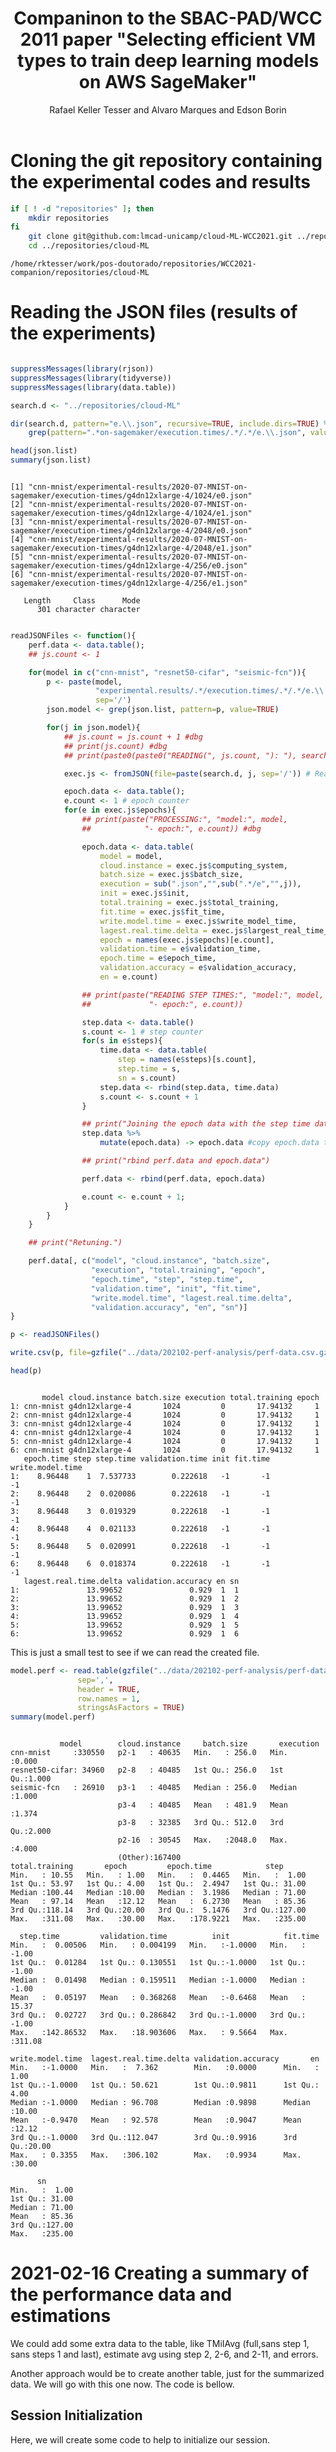 #+options: ':nil *:t -:t ::t <:t H:3 \n:nil ^:t arch:headline
#+options: author:t broken-links:nil c:nil creator:nil
#+options: d:(not "LOGBOOK") date:t e:t email:nil f:t inline:t num:nil
#+options: p:nil pri:nil prop:nil stat:t tags:t tasks:t tex:t
#+options: timestamp:t title:t toc:t todo:t |:t
#+title: Companinon to the SBAC-PAD/WCC 2011 paper "Selecting efficient VM types to train deep learning models on AWS SageMaker"
# #+date: 2019-09-27 sex
#+author: Rafael Keller Tesser and Alvaro Marques and Edson Borin
#+email: rktesser@unicamp.br, a212466@dac.unicamp.br, borin@unicamp.br
#+language: en
#+tags: noexport(n) deprecated(d) ignore(i) RafaelTesser(R) EdsonBorin(E) AlvaroMarques(A)
#+select_tags: export
#+exclude_tags: noexport
#+startup: overview indent
#+property: header-args:R :output-dir "../img/202102-perf-analysis/" :session perf202108
#+property: datadir "../data/202102-perf-analysis"

* Cloning the git repository containing the experimental codes and results
#+begin_src sh :results output :exports both
if [ ! -d "repositories" ]; then
    mkdir repositories
fi
    git clone git@github.com:lmcad-unicamp/cloud-ML-WCC2021.git ../repositories/cloud-ML
    cd ../repositories/cloud-ML
#+end_src

#+RESULTS:
: /home/rktesser/work/pos-doutorado/repositories/WCC2021-companion/repositories/cloud-ML

* Reading the JSON files (results of the experiments)
#+begin_src R :results output :session json-R :exports both

suppressMessages(library(rjson))
suppressMessages(library(tidyverse))
suppressMessages(library(data.table))

search.d <- "../repositories/cloud-ML"

dir(search.d, pattern="e.\\.json", recursive=TRUE, include.dirs=TRUE) %>%
    grep(pattern=".*on-sagemaker/execution.times/.*/.*/e.\\.json", value=TRUE) -> json.list

head(json.list)
summary(json.list)
#+end_src

#+RESULTS:
#+begin_example

[1] "cnn-mnist/experimental-results/2020-07-MNIST-on-sagemaker/execution-times/g4dn12xlarge-4/1024/e0.json"
[2] "cnn-mnist/experimental-results/2020-07-MNIST-on-sagemaker/execution-times/g4dn12xlarge-4/1024/e1.json"
[3] "cnn-mnist/experimental-results/2020-07-MNIST-on-sagemaker/execution-times/g4dn12xlarge-4/2048/e0.json"
[4] "cnn-mnist/experimental-results/2020-07-MNIST-on-sagemaker/execution-times/g4dn12xlarge-4/2048/e1.json"
[5] "cnn-mnist/experimental-results/2020-07-MNIST-on-sagemaker/execution-times/g4dn12xlarge-4/256/e0.json" 
[6] "cnn-mnist/experimental-results/2020-07-MNIST-on-sagemaker/execution-times/g4dn12xlarge-4/256/e1.json"

   Length     Class      Mode 
      301 character character
#+end_example


#+begin_src R :results output :session json-R :exports both

readJSONFiles <- function(){
    perf.data <- data.table();
    ## js.count <- 1

    for(model in c("cnn-mnist", "resnet50-cifar", "seismic-fcn")){
        p <- paste(model,
                   "experimental.results/.*/execution.times/.*/.*/e.\\.json",
                   sep='/')
        json.model <- grep(json.list, pattern=p, value=TRUE)

        for(j in json.model){
            ## js.count = js.count + 1 #dbg
            ## print(js.count) #dbg
            ## print(paste0(paste0("READING(", js.count, "): "), search.d, "/", j)) #dbg

            exec.js <- fromJSON(file=paste(search.d, j, sep='/')) # Reading the JSON

            epoch.data <- data.table();
            e.count <- 1 # epoch counter
            for(e in exec.js$epochs){ 
                ## print(paste("PROCESSING:", "model:", model,
                ##            "- epoch:", e.count)) #dbg

                epoch.data <- data.table(
                    model = model,
                    cloud.instance = exec.js$computing_system,
                    batch.size = exec.js$batch_size,
                    execution = sub(".json","",sub(".*/e","",j)),
                    init = exec.js$init,
                    total.training = exec.js$total_training,
                    fit.time = exec.js$fit_time,
                    write.model.time = exec.js$write_model_time,
                    lagest.real.time.delta = exec.js$largest_real_time_delta,
                    epoch = names(exec.js$epochs)[e.count],
                    validation.time = e$validation_time,
                    epoch.time = e$epoch_time,
                    validation.accuracy = e$validation_accuracy,
                    en = e.count)

                ## print(paste("READING STEP TIMES:", "model:", model,
                ##             "- epoch:", e.count))

                step.data <- data.table()
                s.count <- 1 # step counter
                for(s in e$steps){
                    time.data <- data.table(
                        step = names(e$steps)[s.count],
                        step.time = s,
                        sn = s.count)
                    step.data <- rbind(step.data, time.data)
                    s.count <- s.count + 1
                }

                ## print("Joining the epoch data with the step time data")
                step.data %>%
                    mutate(epoch.data) -> epoch.data #copy epoch.data to every line

                ## print("rbind perf.data and epoch.data")
                
                perf.data <- rbind(perf.data, epoch.data)

                e.count <- e.count + 1;
            }
        }
    }

    ## print("Retuning.")
    
    perf.data[, c("model", "cloud.instance", "batch.size",
                  "execution", "total.training", "epoch",
                  "epoch.time", "step", "step.time",
                  "validation.time", "init", "fit.time",
                  "write.model.time", "lagest.real.time.delta",
                  "validation.accuracy", "en", "sn")]
}

p <- readJSONFiles()

write.csv(p, file=gzfile("../data/202102-perf-analysis/perf-data.csv.gz"))

head(p)
#+end_src

#+RESULTS:
#+begin_example

       model cloud.instance batch.size execution total.training epoch
1: cnn-mnist g4dn12xlarge-4       1024         0       17.94132     1
2: cnn-mnist g4dn12xlarge-4       1024         0       17.94132     1
3: cnn-mnist g4dn12xlarge-4       1024         0       17.94132     1
4: cnn-mnist g4dn12xlarge-4       1024         0       17.94132     1
5: cnn-mnist g4dn12xlarge-4       1024         0       17.94132     1
6: cnn-mnist g4dn12xlarge-4       1024         0       17.94132     1
   epoch.time step step.time validation.time init fit.time write.model.time
1:    8.96448    1  7.537733        0.222618   -1       -1               -1
2:    8.96448    2  0.020086        0.222618   -1       -1               -1
3:    8.96448    3  0.019329        0.222618   -1       -1               -1
4:    8.96448    4  0.021133        0.222618   -1       -1               -1
5:    8.96448    5  0.020991        0.222618   -1       -1               -1
6:    8.96448    6  0.018374        0.222618   -1       -1               -1
   lagest.real.time.delta validation.accuracy en sn
1:               13.99652               0.929  1  1
2:               13.99652               0.929  1  2
3:               13.99652               0.929  1  3
4:               13.99652               0.929  1  4
5:               13.99652               0.929  1  5
6:               13.99652               0.929  1  6
#+end_example


This is just a small test to see if we can read the created file.
#+begin_src R :results output :session :exports both
model.perf <- read.table(gzfile("../data/202102-perf-analysis/perf-data.csv.gz"),
               sep=',',
               header = TRUE,
               row.names = 1,
               stringsAsFactors = TRUE)
summary(model.perf)
#+end_src

#+RESULTS:
#+begin_example

            model        cloud.instance     batch.size       execution    
 cnn-mnist     :330550   p2-1   : 40635   Min.   : 256.0   Min.   :0.000  
 resnet50-cifar: 34960   p2-8   : 40485   1st Qu.: 256.0   1st Qu.:1.000  
 seismic-fcn   : 26910   p3-1   : 40485   Median : 256.0   Median :1.000  
                         p3-4   : 40485   Mean   : 481.9   Mean   :1.374  
                         p3-8   : 32385   3rd Qu.: 512.0   3rd Qu.:2.000  
                         p2-16  : 30545   Max.   :2048.0   Max.   :4.000  
                         (Other):167400                                   
 total.training       epoch         epoch.time            step       
 Min.   : 10.55   Min.   : 1.00   Min.   :  0.4465   Min.   :  1.00  
 1st Qu.: 53.97   1st Qu.: 4.00   1st Qu.:  2.4947   1st Qu.: 31.00  
 Median :100.44   Median :10.00   Median :  3.1986   Median : 71.00  
 Mean   : 97.14   Mean   :12.12   Mean   :  6.2730   Mean   : 85.36  
 3rd Qu.:118.14   3rd Qu.:20.00   3rd Qu.:  5.1476   3rd Qu.:127.00  
 Max.   :311.08   Max.   :30.00   Max.   :178.9221   Max.   :235.00  
                                                                     
   step.time         validation.time          init            fit.time     
 Min.   :  0.00506   Min.   : 0.004199   Min.   :-1.0000   Min.   : -1.00  
 1st Qu.:  0.01284   1st Qu.: 0.130551   1st Qu.:-1.0000   1st Qu.: -1.00  
 Median :  0.01498   Median : 0.159511   Median :-1.0000   Median : -1.00  
 Mean   :  0.05197   Mean   : 0.368268   Mean   :-0.6468   Mean   : 15.37  
 3rd Qu.:  0.02727   3rd Qu.: 0.286842   3rd Qu.:-1.0000   3rd Qu.: -1.00  
 Max.   :142.86532   Max.   :18.903606   Max.   : 9.5664   Max.   :311.08  
                                                                           
 write.model.time  lagest.real.time.delta validation.accuracy       en       
 Min.   :-1.0000   Min.   :  7.362        Min.   :0.0000      Min.   : 1.00  
 1st Qu.:-1.0000   1st Qu.: 50.621        1st Qu.:0.9811      1st Qu.: 4.00  
 Median :-1.0000   Median : 96.708        Median :0.9898      Median :10.00  
 Mean   :-0.9470   Mean   : 92.578        Mean   :0.9047      Mean   :12.12  
 3rd Qu.:-1.0000   3rd Qu.:112.047        3rd Qu.:0.9916      3rd Qu.:20.00  
 Max.   : 0.3355   Max.   :306.102        Max.   :0.9934      Max.   :30.00  
                                                                             
       sn        
 Min.   :  1.00  
 1st Qu.: 31.00  
 Median : 71.00  
 Mean   : 85.36  
 3rd Qu.:127.00  
 Max.   :235.00
#+end_example

* 2021-02-16 Creating a summary of the performance data and estimations
:PROPERTIES:
:header-args: :session perf202102
:header-args:R: :output-dir "../img/202102-perf-analysis/"
:datadir: "../data/202102-perf-analysis/"
:END:

We could add some extra data to the table, like TMiIAvg (full,sans step
1, sans steps 1 and last), estimate avg using step 2, 2-6, and 2-11,
and errors.

Another approach would be to create another table, just for the
summarized data. We will go with this one now. The code is bellow.

** Session Initialization
Here, we will create some code to help to initialize our session.

*** Creating a function to read the data
Since we will be needing to read this data at the start of every
session, lets create a function for this. For now I'll settle for the
approach of naming the code block, so that I can trigger its
re-execution from another code block. I'll take advantage of this
approach to also load a few R libraries we will be using.

Another approach would be to tangle (write) the code block into a
file, so that we can load the code from inside any R code block.

#+name: FUN_READ_PERF
#+begin_src R :results output :exports both
suppressMessages(library(data.table))
suppressMessages(library(tidyverse))

read.ml.perf.data <- function(csv.fname)
{
        read.table(gzfile(csv.fname),
               sep=',',
               header = TRUE,
               row.names = 1,
               stringsAsFactors = TRUE)
}
#+end_src


**** Testing the function

Here we use the ~:noweb~ header argument, so we can call a code block
using the syntax ~<<name>>~. Where 'name' is the name of the code block,
passed to ~#+name:~.

#+name: READ_PERF_202102
#+begin_src R :results output :exports both :noweb no-export
<<FUN_READ_PERF>>

f.name = "../data/202102-perf-analysis/perf-data.csv.gz"
perf.dt <- read.ml.perf.data(f.name)
head(perf.dt)
#+end_src

#+RESULTS: READ_PERF_202102
#+begin_example

      model cloud.instance batch.size execution total.training epoch epoch.time
1 cnn-mnist g4dn12xlarge-4       1024         0       17.94132     1    8.96448
2 cnn-mnist g4dn12xlarge-4       1024         0       17.94132     1    8.96448
3 cnn-mnist g4dn12xlarge-4       1024         0       17.94132     1    8.96448
4 cnn-mnist g4dn12xlarge-4       1024         0       17.94132     1    8.96448
5 cnn-mnist g4dn12xlarge-4       1024         0       17.94132     1    8.96448
6 cnn-mnist g4dn12xlarge-4       1024         0       17.94132     1    8.96448
  step step.time validation.time init fit.time write.model.time
1    1  7.537733        0.222618   -1       -1               -1
2    2  0.020086        0.222618   -1       -1               -1
3    3  0.019329        0.222618   -1       -1               -1
4    4  0.021133        0.222618   -1       -1               -1
5    5  0.020991        0.222618   -1       -1               -1
6    6  0.018374        0.222618   -1       -1               -1
  lagest.real.time.delta validation.accuracy en sn
1               13.99652               0.929  1  1
2               13.99652               0.929  1  2
3               13.99652               0.929  1  3
4               13.99652               0.929  1  4
5               13.99652               0.929  1  5
6               13.99652               0.929  1  6
#+end_example

*** Session initialization code block

This code block should be executed at the beginning of every session.

#+name: INIT_PERF_202102
#+begin_src R :results output :exports both :noweb no-export
suppressMessages(library(data.table))
suppressMessages(library(tidyverse))
options(crayon.enabled=FALSE)

<<FUN_READ_PERF>>

f.name = "../data/202102-perf-analysis/perf-data.csv.gz"
#+end_src


** Summary data on a separate table

The code with the syntax ~<<name>>~ in this code block will expand to
the content of the code block named '~name~' when it is evaluated

#+begin_src R :results output :exports both :noweb no-export
if(!exists("perf.dt")){
    <<INIT_PERF_202102>>
    ## 'f.name' is set in the INIT_PERF_202102 code block
    perf.dt <- read.ml.perf.data(f.name)
}

perf.dt %>%
    group_by(model, cloud.instance, batch.size, execution, epoch) %>%
    summarize(validation.time=validation.time[1], step, step.time, total.training=total.training[1]) %>%
    group_by(model, cloud.instance, batch.size, execution) %>%
    summarize(
        TMiIAvg = mean(step.time),
        TMiIAvg2 = mean(step.time[!(epoch == 1 & step == 1)]), # ignoring the first step
        TMiIAvg3 = mean(step.time[!(epoch == 1 & (step == 1 | step == max(step)))]), #ignoring the first and last steps of epoch 1
        time.e1s1 = step.time[(epoch == 1 & step == 1)],
        time.e1last = step.time[(epoch == 1 & step == max(step))],
        avg.e1s2 = step.time[epoch == 1 & step == 2],
        avg.e1s2to6 = mean(step.time[epoch == 1 & step > 1 & step <= 6]),
        avg.e1s2to11 = mean(step.time[epoch == 1 & step > 1 & step <= 11]),
        n.steps = length(step.time),
        total.training     = total.training[1],
        validation.time = sum(validation.time[step == 1]),
        e1s1.by.TMiIAvg  = time.e1s1 / TMiIAvg,
        e1s1.by.TMiIAvg2 = time.e1s1 / TMiIAvg2,
        e1s1.by.TMiIAvg3 = time.e1s1 / TMiIAvg3,
        e1last.by.TMiIAvg  = time.e1last / TMiIAvg,
        e1last.by.TMiIAvg2 = time.e1last / TMiIAvg2,
        e1last.by.TMiIAvg3 = time.e1last / TMiIAvg3,
        n.epochs = length(unique(epoch))
    ) %>%
    mutate(
        est.TMiIAvg   = TMiIAvg      * n.steps,
        est.TMiIAvg2  = TMiIAvg2     * (n.steps - 1),
        est.TMiIAvg3  = TMiIAvg3     * (n.steps - 2),
        est.e1s2      = avg.e1s2     * n.steps,
        est2.e1s2     = avg.e1s2     * n.steps - 1,
        est3.e1s2     = avg.e1s2     * (n.steps - 2),
        est.e1s2to6   = avg.e1s2to6  * n.steps,
        est2.e1s2to6  = avg.e1s2to6  * (n.steps - 1),
        est3.e1s2to6  = avg.e1s2to6  * (n.steps - 2),
        est.e1s2to11  = avg.e1s2to11 * n.steps,
        est2.e1s2to11 = avg.e1s2to11 * (n.steps - 1),
        est3.e1s2to11 = avg.e1s2to11 * (n.steps - 2),
        err.est.e1s2      = (est.e1s2      - est.TMiIAvg)  / est.TMiIAvg,
        err.est2.e1s2     = (est2.e1s2     - est.TMiIAvg2) / est.TMiIAvg2,
        err.est3.e1s2     = (est3.e1s2     - est.TMiIAvg3) / est.TMiIAvg3,
        err.est.e1s2to6   = (est.e1s2to6   - est.TMiIAvg)  / est.TMiIAvg,
        err.est2.e1s2to6  = (est2.e1s2to6  - est.TMiIAvg2) / est.TMiIAvg2,
        err.est3.e1s2to6  = (est3.e1s2to6  - est.TMiIAvg3) / est.TMiIAvg3,
        err.est.e1s2to11  = (est.e1s2to11  - est.TMiIAvg)  / est.TMiIAvg,
        err.est2.e1s2to11 = (est2.e1s2to11 - est.TMiIAvg2) / est.TMiIAvg2,
        err.est3.e1s2to11 = (est3.e1s2to11 - est.TMiIAvg3) / est.TMiIAvg3
    ) -> perf.summary

perf.summary %>%
    data.table %>%
    head
#+end_src

#+RESULTS:
#+begin_example

`summarise()` has grouped output by 'model', 'cloud.instance', 'batch.size', 'execution', 'epoch'. You can override using the `.groups` argument.
`summarise()` has grouped output by 'model', 'cloud.instance', 'batch.size'. You can override using the `.groups` argument.

       model cloud.instance batch.size execution    TMiIAvg   TMiIAvg2
1: cnn-mnist g4dn12xlarge-4        256         0 0.01752798 0.01092771
2: cnn-mnist g4dn12xlarge-4        256         1 0.01269726 0.01162456
3: cnn-mnist g4dn12xlarge-4        256         2 0.01269726 0.01162456
4: cnn-mnist g4dn12xlarge-4        512         0 0.02444880 0.01216869
5: cnn-mnist g4dn12xlarge-4        512         1 0.01535531 0.01325163
6: cnn-mnist g4dn12xlarge-4        512         2 0.01535531 0.01325163
     TMiIAvg3 time.e1s1 time.e1last avg.e1s2 avg.e1s2to6 avg.e1s2to11 n.steps
1: 0.01092069  7.766243    0.019163 0.011224   0.0111682    0.0110885    1175
2: 0.01162321  7.574165    0.021196 0.012035   0.0119726    0.0118967    7050
3: 0.01162321  7.574165    0.021196 0.012035   0.0119726    0.0118967    7050
4: 0.01215346  7.257434    0.021124 0.012736   0.0124948    0.0124212     590
5: 0.01324911  7.460267    0.022189 0.013609   0.0134258    0.0132311    3540
6: 0.01324911  7.460267    0.022189 0.013609   0.0134258    0.0132311    3540
   total.training validation.time e1s1.by.TMiIAvg e1s1.by.TMiIAvg2
1:       25.75470        1.262836        443.0770         710.6928
2:      100.55903        7.121734        596.5194         651.5655
3:      100.55903        7.121734        596.5194         651.5655
4:       19.28389        0.882409        296.8422         596.4024
5:       63.15034        4.752366        485.8428         562.9696
6:       63.15034        4.752366        485.8428         562.9696
   e1s1.by.TMiIAvg3 e1last.by.TMiIAvg e1last.by.TMiIAvg2 e1last.by.TMiIAvg3
1:         711.1497         1.0932808           1.753616           1.754743
2:         651.6416         1.6693359           1.823380           1.823593
3:         651.6416         1.6693359           1.823380           1.823593
4:         597.1497         0.8640097           1.735931           1.738106
5:         563.0770         1.4450376           1.674435           1.674754
6:         563.0770         1.4450376           1.674435           1.674754
   n.epochs est.TMiIAvg est.TMiIAvg2 est.TMiIAvg3 est.e1s2 est2.e1s2 est3.e1s2
1:        5    20.59537    12.829129    12.809966 13.18820  12.18820 13.165752
2:       30    89.51572    81.941551    81.920355 84.84675  83.84675 84.822680
3:       30    89.51572    81.941551    81.920355 84.84675  83.84675 84.822680
4:        5    14.42479     7.167357     7.146233  7.51424   6.51424  7.488768
5:       30    54.35780    46.897531    46.875342 48.17586  47.17586 48.148642
6:       30    54.35780    46.897531    46.875342 48.17586  47.17586 48.148642
   est.e1s2to6 est2.e1s2to6 est3.e1s2to6 est.e1s2to11 est2.e1s2to11
1:   13.122635    13.111467    13.100299    13.028987     13.017899
2:   84.406830    84.394857    84.382885    83.871735     83.859838
3:   84.406830    84.394857    84.382885    83.871735     83.859838
4:    7.371932     7.359437     7.346942     7.328508      7.316087
5:   47.527332    47.513906    47.500480    46.838094     46.824863
6:   47.527332    47.513906    47.500480    46.838094     46.824863
   est3.e1s2to11 err.est.e1s2 err.est2.e1s2 err.est3.e1s2 err.est.e1s2to6
1:     13.006810  -0.35965226  -0.049958887    0.02777416      -0.3628357
2:     83.847942  -0.05215806   0.023250707    0.03542862      -0.0570725
3:     83.847942  -0.05215806   0.023250707    0.03542862      -0.0570725
4:      7.303666  -0.47907460  -0.091123827    0.04793225      -0.4889401
5:     46.811632  -0.11372679   0.005934833    0.02716354      -0.1256575
6:     46.811632  -0.11372679   0.005934833    0.02716354      -0.1256575
   err.est2.e1s2to6 err.est3.e1s2to6 err.est.e1s2to11 err.est2.e1s2to11
1:       0.02200756       0.02266459      -0.36738275       0.014714171
2:       0.02993971       0.03006005      -0.06305017       0.023410434
3:       0.02993971       0.03006005      -0.06305017       0.023410434
4:       0.02679931       0.02808604      -0.49195049       0.020750996
5:       0.01314302       0.01333619      -0.13833717      -0.001549508
6:       0.01314302       0.01333619      -0.13833717      -0.001549508
   err.est3.e1s2to11
1:       0.015366512
2:       0.023530008
3:       0.023530008
4:       0.022030152
5:      -0.001359141
6:      -0.001359141
#+end_example


** Summary data together with the step timings (on the same table)

Instead o creating a separate table, we could add this data to the
original data, which shouldy make it easier to work in /ggplot/.
#+begin_src R :results output :exports both :noweb no-export
if(!exists("perf.dt")){
    <<INIT_PERF_202102>>
    ## 'f.name' is set in the INIT_PERF_202102 code block
    perf.dt <- read.ml.perf.data(f.name)
}

perf.dt %>%
    group_by(model, cloud.instance, batch.size, execution) %>%
    mutate(
        TMiIAvg = mean(step.time),
        TMiIAvg2 = mean(step.time[!(epoch == 1 & step == 1)]),
        TMiIAvg3 = mean(step.time[!(epoch == 1 & (step == 1 | step == max(step)))]),
        avg.e1s2 = step.time[epoch == 1 & step == 2],
        avg.e1s2to6 = mean(step.time[epoch == 1 & step > 1 & step <= 6]),
        avg.e1s2to11 = mean(step.time[epoch == 1 & step > 1 & step <= 11]),
        e1s1.by.TMiIAvg = step.time[(epoch == 1 & step == 1)] / TMiIAvg,
        e1s1.by.TMiIAvg2 = step.time[(epoch == 1 & step == 1)] / TMiIAvg2,
        e1s1.by.TMiIAvg3 = step.time[(epoch == 1 & step == 1)] / TMiIAvg3,
        e1last.by.TMiIAvg = step.time[(epoch == 1 & step == max(step))] / TMiIAvg,
        e1last.by.TMiIAvg2 = step.time[(epoch == 1 & step == max(step))] / TMiIAvg2,
        e1last.by.TMiIAvg3 = step.time[(epoch == 1 & step == max(step))] / TMiIAvg3,
        n.epochs = length(unique(epoch)),
        n.steps = n(), 
        est.TMiIAvg   = TMiIAvg      * n.steps,
        est.TMiIAvg2  = TMiIAvg2     * (n.steps - 1),
        est.TMiIAvg3  = TMiIAvg3     * (n.steps - 2),
        est.e1s2      = avg.e1s2     * n.steps,
        est2.e1s2     = avg.e1s2     * n.steps - 1,
        est3.e1s2     = avg.e1s2     * (n.steps - 2),
        est.e1s2to6   = avg.e1s2to6  * n.steps,
        est2.e1s2to6  = avg.e1s2to6  * (n.steps - 1),
        est3.e1s2to6  = avg.e1s2to6  * (n.steps - 2),
        est.e1s2to11  = avg.e1s2to11 * n.steps,
        est2.e1s2to11 = avg.e1s2to11 * (n.steps - 1),
        est3.e1s2to11 = avg.e1s2to11 * (n.steps - 2),
        err.est.e1s2      = (est.e1s2      - est.TMiIAvg)  / est.TMiIAvg,
        err.est2.e1s2     = (est2.e1s2     - est.TMiIAvg2) / est.TMiIAvg2,
        err.est3.e1s2     = (est3.e1s2     - est.TMiIAvg3) / est.TMiIAvg3,
        err.est.e1s2to6   = (est.e1s2to6   - est.TMiIAvg)  / est.TMiIAvg,
        err.est2.e1s2to6  = (est2.e1s2to6  - est.TMiIAvg2) / est.TMiIAvg2,
        err.est3.e1s2to6  = (est3.e1s2to6  - est.TMiIAvg3) / est.TMiIAvg3,
        err.est.e1s2to11  = (est.e1s2to11  - est.TMiIAvg)  / est.TMiIAvg,
        err.est2.e1s2to11 = (est2.e1s2to11 - est.TMiIAvg2) / est.TMiIAvg2,
        err.est3.e1s2to11 = (est3.e1s2to11 - est.TMiIAvg3) / est.TMiIAvg3
    ) -> perf.dt2

perf.dt2 %>%
    data.table %>%
    # select(model, cloud.instance, batch.size, execution, TMiIAvg, TMiIAvg2, TMiIAvg3) %>%
    # select(model, cloud.instance, batch.size, execution, TMiIAvg, TMiIAvg2, TMiIAvg3, avg.e1s2, avg.e1s2to6, avg.e1s2to11) %>%
    arrange(model, cloud.instance, batch.size, execution) %>%
    unique %>%
    head
#+end_src

#+RESULTS:
#+begin_example

       model cloud.instance batch.size execution total.training epoch
1: cnn-mnist g4dn12xlarge-4        256         0        25.7547     1
2: cnn-mnist g4dn12xlarge-4        256         0        25.7547     1
3: cnn-mnist g4dn12xlarge-4        256         0        25.7547     1
4: cnn-mnist g4dn12xlarge-4        256         0        25.7547     1
5: cnn-mnist g4dn12xlarge-4        256         0        25.7547     1
6: cnn-mnist g4dn12xlarge-4        256         0        25.7547     1
   epoch.time step step.time validation.time init fit.time write.model.time
1:   10.68063    1  7.766243         0.34357   -1       -1               -1
2:   10.68063    2  0.011224         0.34357   -1       -1               -1
3:   10.68063    3  0.011032         0.34357   -1       -1               -1
4:   10.68063    4  0.011176         0.34357   -1       -1               -1
5:   10.68063    5  0.011021         0.34357   -1       -1               -1
6:   10.68063    6  0.011388         0.34357   -1       -1               -1
   lagest.real.time.delta validation.accuracy en sn    TMiIAvg   TMiIAvg2
1:               21.86932              0.9683  1  1 0.01752798 0.01092771
2:               21.86932              0.9683  1  2 0.01752798 0.01092771
3:               21.86932              0.9683  1  3 0.01752798 0.01092771
4:               21.86932              0.9683  1  4 0.01752798 0.01092771
5:               21.86932              0.9683  1  5 0.01752798 0.01092771
6:               21.86932              0.9683  1  6 0.01752798 0.01092771
     TMiIAvg3 avg.e1s2 avg.e1s2to6 avg.e1s2to11 e1s1.by.TMiIAvg
1: 0.01092069 0.011224   0.0111682    0.0110885         443.077
2: 0.01092069 0.011224   0.0111682    0.0110885         443.077
3: 0.01092069 0.011224   0.0111682    0.0110885         443.077
4: 0.01092069 0.011224   0.0111682    0.0110885         443.077
5: 0.01092069 0.011224   0.0111682    0.0110885         443.077
6: 0.01092069 0.011224   0.0111682    0.0110885         443.077
   e1s1.by.TMiIAvg2 e1s1.by.TMiIAvg3 e1last.by.TMiIAvg e1last.by.TMiIAvg2
1:         710.6928         711.1497          1.093281           1.753616
2:         710.6928         711.1497          1.093281           1.753616
3:         710.6928         711.1497          1.093281           1.753616
4:         710.6928         711.1497          1.093281           1.753616
5:         710.6928         711.1497          1.093281           1.753616
6:         710.6928         711.1497          1.093281           1.753616
   e1last.by.TMiIAvg3 n.epochs n.steps est.TMiIAvg est.TMiIAvg2 est.TMiIAvg3
1:           1.754743        5    1175    20.59537     12.82913     12.80997
2:           1.754743        5    1175    20.59537     12.82913     12.80997
3:           1.754743        5    1175    20.59537     12.82913     12.80997
4:           1.754743        5    1175    20.59537     12.82913     12.80997
5:           1.754743        5    1175    20.59537     12.82913     12.80997
6:           1.754743        5    1175    20.59537     12.82913     12.80997
   est.e1s2 est2.e1s2 est3.e1s2 est.e1s2to6 est2.e1s2to6 est3.e1s2to6
1:  13.1882   12.1882  13.16575    13.12263     13.11147      13.1003
2:  13.1882   12.1882  13.16575    13.12263     13.11147      13.1003
3:  13.1882   12.1882  13.16575    13.12263     13.11147      13.1003
4:  13.1882   12.1882  13.16575    13.12263     13.11147      13.1003
5:  13.1882   12.1882  13.16575    13.12263     13.11147      13.1003
6:  13.1882   12.1882  13.16575    13.12263     13.11147      13.1003
   est.e1s2to11 est2.e1s2to11 est3.e1s2to11 err.est.e1s2 err.est2.e1s2
1:     13.02899       13.0179      13.00681   -0.3596523   -0.04995889
2:     13.02899       13.0179      13.00681   -0.3596523   -0.04995889
3:     13.02899       13.0179      13.00681   -0.3596523   -0.04995889
4:     13.02899       13.0179      13.00681   -0.3596523   -0.04995889
5:     13.02899       13.0179      13.00681   -0.3596523   -0.04995889
6:     13.02899       13.0179      13.00681   -0.3596523   -0.04995889
   err.est3.e1s2 err.est.e1s2to6 err.est2.e1s2to6 err.est3.e1s2to6
1:    0.02777416      -0.3628357       0.02200756       0.02266459
2:    0.02777416      -0.3628357       0.02200756       0.02266459
3:    0.02777416      -0.3628357       0.02200756       0.02266459
4:    0.02777416      -0.3628357       0.02200756       0.02266459
5:    0.02777416      -0.3628357       0.02200756       0.02266459
6:    0.02777416      -0.3628357       0.02200756       0.02266459
   err.est.e1s2to11 err.est2.e1s2to11 err.est3.e1s2to11
1:       -0.3673828        0.01471417        0.01536651
2:       -0.3673828        0.01471417        0.01536651
3:       -0.3673828        0.01471417        0.01536651
4:       -0.3673828        0.01471417        0.01536651
5:       -0.3673828        0.01471417        0.01536651
6:       -0.3673828        0.01471417        0.01536651
#+end_example

Saving the new csv:
#+begin_src R :results output :exports both
write.csv(perf.dt2, file=gzfile("../data/202102-perf-analysis/perf-data-2.csv.gz"))
#+end_src

#+RESULTS:

Test:
#+begin_src R :results output :session :exports both
t <- read.table(gzfile("../data/202102-perf-analysis/perf-data-2.csv.gz"),
                sep=',',
                header = TRUE,
                row.names = 1,
                stringsAsFactors = TRUE)
summary(t)
#+end_src


#+RESULTS:
#+begin_example

            model        cloud.instance     batch.size       execution    
 cnn-mnist     :330550   p2-1   : 40635   Min.   : 256.0   Min.   :0.000  
 resnet50-cifar: 34960   p2-8   : 40485   1st Qu.: 256.0   1st Qu.:1.000  
 seismic-fcn   : 26910   p3-1   : 40485   Median : 256.0   Median :1.000  
                         p3-4   : 40485   Mean   : 481.9   Mean   :1.374  
                         p3-8   : 32385   3rd Qu.: 512.0   3rd Qu.:2.000  
                         p2-16  : 30545   Max.   :2048.0   Max.   :4.000  
                         (Other):167400                                   
 total.training       epoch         epoch.time            step       
 Min.   : 10.55   Min.   : 1.00   Min.   :  0.4465   Min.   :  1.00  
 1st Qu.: 53.97   1st Qu.: 4.00   1st Qu.:  2.4947   1st Qu.: 31.00  
 Median :100.44   Median :10.00   Median :  3.1986   Median : 71.00  
 Mean   : 97.14   Mean   :12.12   Mean   :  6.2730   Mean   : 85.36  
 3rd Qu.:118.14   3rd Qu.:20.00   3rd Qu.:  5.1476   3rd Qu.:127.00  
 Max.   :311.08   Max.   :30.00   Max.   :178.9221   Max.   :235.00  
                                                                     
   step.time         validation.time          init            fit.time     
 Min.   :  0.00506   Min.   : 0.004199   Min.   :-1.0000   Min.   : -1.00  
 1st Qu.:  0.01284   1st Qu.: 0.130551   1st Qu.:-1.0000   1st Qu.: -1.00  
 Median :  0.01498   Median : 0.159511   Median :-1.0000   Median : -1.00  
 Mean   :  0.05197   Mean   : 0.368268   Mean   :-0.6468   Mean   : 15.37  
 3rd Qu.:  0.02727   3rd Qu.: 0.286842   3rd Qu.:-1.0000   3rd Qu.: -1.00  
 Max.   :142.86532   Max.   :18.903606   Max.   : 9.5664   Max.   :311.08  
                                                                           
 write.model.time  lagest.real.time.delta validation.accuracy       en       
 Min.   :-1.0000   Min.   :  7.362        Min.   :0.0000      Min.   : 1.00  
 1st Qu.:-1.0000   1st Qu.: 50.621        1st Qu.:0.9811      1st Qu.: 4.00  
 Median :-1.0000   Median : 96.708        Median :0.9898      Median :10.00  
 Mean   :-0.9470   Mean   : 92.578        Mean   :0.9047      Mean   :12.12  
 3rd Qu.:-1.0000   3rd Qu.:112.047        3rd Qu.:0.9916      3rd Qu.:20.00  
 Max.   : 0.3355   Max.   :306.102        Max.   :0.9934      Max.   :30.00  
                                                                             
       sn            TMiIAvg            TMiIAvg2           TMiIAvg3      
 Min.   :  1.00   Min.   :0.006658   Min.   :0.006252   Min.   :0.00625  
 1st Qu.: 31.00   1st Qu.:0.013463   1st Qu.:0.012908   1st Qu.:0.01290  
 Median : 71.00   Median :0.020248   Median :0.014685   Median :0.01468  
 Mean   : 85.36   Mean   :0.051972   Mean   :0.037539   Mean   :0.03676  
 3rd Qu.:127.00   3rd Qu.:0.035900   3rd Qu.:0.026883   3rd Qu.:0.02688  
 Max.   :235.00   Max.   :1.658516   Max.   :1.445299   Max.   :1.39100  
                                                                         
    avg.e1s2         avg.e1s2to6        avg.e1s2to11      e1s1.by.TMiIAvg  
 Min.   :0.006612   Min.   :0.006315   Min.   :0.006291   Min.   :  12.83  
 1st Qu.:0.013611   1st Qu.:0.013137   1st Qu.:0.012916   1st Qu.: 130.26  
 Median :0.015072   Median :0.014787   Median :0.014958   Median : 199.56  
 Mean   :0.037398   Mean   :0.036761   Mean   :0.036633   Mean   : 344.35  
 3rd Qu.:0.027628   3rd Qu.:0.027036   3rd Qu.:0.027002   3rd Qu.: 492.27  
 Max.   :1.398618   Max.   :1.394974   Max.   :1.394210   Max.   :1108.90  
                                                                           
 e1s1.by.TMiIAvg2  e1s1.by.TMiIAvg3  e1last.by.TMiIAvg e1last.by.TMiIAvg2
 Min.   :  14.57   Min.   :  15.86   Min.   : 0.2125   Min.   : 1.091    
 1st Qu.: 138.45   1st Qu.: 138.49   1st Qu.: 1.4450   1st Qu.: 1.736    
 Median : 223.54   Median : 225.28   Median : 2.0393   Median : 2.214    
 Mean   : 446.21   Mean   : 447.99   Mean   : 2.9174   Mean   : 3.758    
 3rd Qu.: 667.34   3rd Qu.: 667.43   3rd Qu.: 3.1331   3rd Qu.: 3.313    
 Max.   :2329.12   Max.   :2381.70   Max.   :18.7921   Max.   :30.497    
                                                                         
 e1last.by.TMiIAvg3    n.epochs        n.steps      est.TMiIAvg     
 Min.   : 1.091     Min.   : 5.00   Min.   : 100   Min.   :  6.974  
 1st Qu.: 1.738     1st Qu.: 5.00   1st Qu.:1175   1st Qu.: 46.935  
 Median : 2.214     Median :30.00   Median :3540   Median : 89.516  
 Mean   : 3.820     Mean   :23.23   Mean   :4121   Mean   : 86.794  
 3rd Qu.: 3.314     3rd Qu.:30.00   3rd Qu.:7050   3rd Qu.:103.520  
 Max.   :34.710     Max.   :30.00   Max.   :7050   Max.   :284.984  
                                                                    
  est.TMiIAvg2      est.TMiIAvg3        est.e1s2         est2.e1s2      
 Min.   :  2.108   Min.   :  2.074   Min.   :  2.133   Min.   :  1.133  
 1st Qu.: 44.072   1st Qu.: 43.812   1st Qu.: 44.608   1st Qu.: 43.608  
 Median : 74.479   Median : 74.432   Median : 79.629   Median : 78.629  
 Mean   : 75.793   Mean   : 75.494   Mean   : 78.128   Mean   : 77.128  
 3rd Qu.: 92.921   3rd Qu.: 92.879   3rd Qu.:100.055   3rd Qu.: 99.055  
 Max.   :248.209   Max.   :246.353   Max.   :252.791   Max.   :251.791  
                                                                        
   est3.e1s2        est.e1s2to6      est2.e1s2to6      est3.e1s2to6    
 Min.   :  2.104   Min.   :  2.09   Min.   :  2.076   Min.   :  2.062  
 1st Qu.: 44.275   1st Qu.: 44.52   1st Qu.: 44.287   1st Qu.: 43.929  
 Median : 79.584   Median : 75.79   Median : 75.774   Median : 75.752  
 Mean   : 78.053   Mean   : 76.13   Mean   : 76.091   Mean   : 76.054  
 3rd Qu.: 99.998   3rd Qu.: 94.94   3rd Qu.: 94.926   3rd Qu.: 94.913  
 Max.   :252.275   Max.   :245.74   Max.   :245.489   Max.   :245.238  
                                                                       
  est.e1s2to11     est2.e1s2to11     est3.e1s2to11      err.est.e1s2      
 Min.   :  2.074   Min.   :  2.061   Min.   :  2.047   Min.   :-0.930357  
 1st Qu.: 44.251   1st Qu.: 44.226   1st Qu.: 43.886   1st Qu.:-0.171944  
 Median : 74.675   Median : 74.654   Median : 74.633   Median :-0.073043  
 Mean   : 75.703   Mean   : 75.667   Mean   : 75.630   Mean   :-0.122013  
 3rd Qu.: 92.932   3rd Qu.: 92.919   3rd Qu.: 92.906   3rd Qu.:-0.003704  
 Max.   :245.107   Max.   :244.857   Max.   :244.607   Max.   : 0.080677  
                                                                          
 err.est2.e1s2       err.est3.e1s2      err.est.e1s2to6     err.est2.e1s2to6   
 Min.   :-0.462828   Min.   :-0.21418   Min.   :-0.930539   Min.   :-0.285436  
 1st Qu.:-0.020770   1st Qu.: 0.01644   1st Qu.:-0.196032   1st Qu.:-0.001593  
 Median : 0.016862   Median : 0.03543   Median :-0.080339   Median : 0.010037  
 Mean   : 0.006846   Mean   : 0.03821   Mean   :-0.145797   Mean   : 0.006314  
 3rd Qu.: 0.044342   3rd Qu.: 0.06283   3rd Qu.:-0.018704   3rd Qu.: 0.018990  
 Max.   : 0.161542   Max.   : 0.20598   Max.   : 0.004836   Max.   : 0.079244  
                                                                               
 err.est3.e1s2to6     err.est.e1s2to11    err.est2.e1s2to11   
 Min.   :-0.2148177   Min.   :-0.931913   Min.   :-2.273e-01  
 1st Qu.: 0.0002943   1st Qu.:-0.198541   1st Qu.:-7.055e-03  
 Median : 0.0103984   Median :-0.071286   Median : 8.528e-04  
 Mean   : 0.0104268   Mean   :-0.151552   Mean   :-4.781e-05  
 3rd Qu.: 0.0193249   3rd Qu.:-0.033201   3rd Qu.: 9.763e-03  
 Max.   : 0.0870200   Max.   :-0.003025   Max.   : 7.535e-02  
                                                              
 err.est3.e1s2to11  
 Min.   :-0.214533  
 1st Qu.:-0.003425  
 Median : 0.003105  
 Mean   : 0.004049  
 3rd Qu.: 0.014002  
 Max.   : 0.078799
#+end_example


Saving the summary data:
#+begin_src R :results output :exports both
write.csv(perf.summary, file=gzfile("../data/202102-perf-analysis/perf-summary.csv.gz"))
#+end_src

#+RESULTS:

Test:
#+begin_src R :results output :session :exports both
library(data.table)
t <- read.table(gzfile("../data/202102-perf-analysis/perf-summary.csv.gz"),
                sep=',',
                header = TRUE,
                row.names = 1,
                stringsAsFactors = TRUE)
summary(t)
#+end_src

#+RESULTS:
#+begin_example
data.table 1.13.6 using 4 threads (see ?getDTthreads).  Latest news: r-datatable.com

            model     cloud.instance   batch.size       execution    
 cnn-mnist     :153   p2-1   :43     Min.   : 256.0   Min.   :0.000  
 resnet50-cifar: 76   p2-8   :42     1st Qu.: 256.0   1st Qu.:0.000  
 seismic-fcn   : 72   p3-1   :42     Median : 512.0   Median :1.000  
                      p3-4   :42     Mean   : 917.7   Mean   :1.203  
                      p3-8   :26     3rd Qu.:1024.0   3rd Qu.:2.000  
                      p2-16  :22     Max.   :2048.0   Max.   :4.000  
                      (Other):84                                     
    TMiIAvg            TMiIAvg2           TMiIAvg3         time.e1s1      
 Min.   :0.006658   Min.   :0.006252   Min.   :0.00625   Min.   :  2.118  
 1st Qu.:0.024960   1st Qu.:0.017536   1st Qu.:0.01728   1st Qu.:  3.267  
 Median :0.072214   Median :0.041854   Median :0.04183   Median :  9.034  
 Mean   :0.184316   Mean   :0.115475   Mean   :0.11032   Mean   : 18.932  
 3rd Qu.:0.191795   3rd Qu.:0.107481   3rd Qu.:0.10607   3rd Qu.: 17.156  
 Max.   :1.658516   Max.   :1.445299   Max.   :1.39100   Max.   :142.865  
                                                                          
  time.e1last         avg.e1s2         avg.e1s2to6        avg.e1s2to11     
 Min.   :0.01573   Min.   :0.006612   Min.   :0.006315   Min.   :0.006291  
 1st Qu.:0.04279   1st Qu.:0.018090   1st Qu.:0.017475   1st Qu.:0.017566  
 Median :0.11356   Median :0.041909   Median :0.042111   Median :0.042254  
 Mean   :1.12660   Mean   :0.110483   Mean   :0.109686   Mean   :0.109628  
 3rd Qu.:1.12203   3rd Qu.:0.104499   3rd Qu.:0.102613   3rd Qu.:0.102114  
 Max.   :8.32506   Max.   :1.398618   Max.   :1.394974   Max.   :1.394210  
                                                                           
    n.steps     total.training   validation.time   e1s1.by.TMiIAvg  
 Min.   : 100   Min.   : 10.55   Min.   : 0.1073   Min.   :  12.83  
 1st Qu.: 200   1st Qu.: 25.75   1st Qu.: 0.5223   1st Qu.:  62.40  
 Median : 490   Median : 56.64   Median : 1.7548   Median : 126.23  
 Mean   :1304   Mean   : 77.04   Mean   : 4.2435   Mean   : 199.09  
 3rd Qu.:1175   3rd Qu.:101.63   3rd Qu.: 7.1217   3rd Qu.: 239.46  
 Max.   :7050   Max.   :311.08   Max.   :20.5601   Max.   :1108.90  
                                                                    
 e1s1.by.TMiIAvg2  e1s1.by.TMiIAvg3  e1last.by.TMiIAvg e1last.by.TMiIAvg2
 Min.   :  14.57   Min.   :  15.86   Min.   : 0.2125   Min.   : 1.091    
 1st Qu.:  77.24   1st Qu.:  80.23   1st Qu.: 1.2673   1st Qu.: 2.096    
 Median : 197.95   Median : 198.47   Median : 2.3072   Median : 3.246    
 Mean   : 360.82   Mean   : 367.55   Mean   : 4.0190   Mean   : 6.342    
 3rd Qu.: 562.97   3rd Qu.: 563.08   3rd Qu.: 5.3983   3rd Qu.: 8.893    
 Max.   :2329.12   Max.   :2381.70   Max.   :18.7921   Max.   :30.497    
                                                                         
 e1last.by.TMiIAvg3    n.epochs      est.TMiIAvg       est.TMiIAvg2    
 Min.   : 1.091     Min.   : 5.00   Min.   :  6.974   Min.   :  2.108  
 1st Qu.: 2.098     1st Qu.: 5.00   1st Qu.: 20.002   1st Qu.: 11.908  
 Median : 3.258     Median : 5.00   Median : 46.935   Median : 28.895  
 Mean   : 6.623     Mean   :10.98   Mean   : 67.757   Mean   : 48.825  
 3rd Qu.: 9.502     3rd Qu.: 5.00   3rd Qu.: 94.483   3rd Qu.: 74.002  
 Max.   :34.710     Max.   :30.00   Max.   :284.984   Max.   :248.209  
                                                                       
  est.TMiIAvg3        est.e1s2         est2.e1s2         est3.e1s2      
 Min.   :  2.074   Min.   :  2.133   Min.   :  1.133   Min.   :  2.104  
 1st Qu.: 11.614   1st Qu.: 12.057   1st Qu.: 11.057   1st Qu.: 12.016  
 Median : 27.255   Median : 29.075   Median : 28.075   Median : 29.026  
 Mean   : 47.698   Mean   : 48.757   Mean   : 47.757   Mean   : 48.536  
 3rd Qu.: 71.867   3rd Qu.: 74.170   3rd Qu.: 73.170   3rd Qu.: 74.128  
 Max.   :246.353   Max.   :252.791   Max.   :251.791   Max.   :252.275  
                                                                        
  est.e1s2to6      est2.e1s2to6      est3.e1s2to6      est.e1s2to11    
 Min.   :  2.09   Min.   :  2.076   Min.   :  2.062   Min.   :  2.074  
 1st Qu.: 11.79   1st Qu.: 11.731   1st Qu.: 11.672   1st Qu.: 11.759  
 Median : 28.39   Median : 28.277   Median : 28.161   Median : 28.051  
 Mean   : 47.93   Mean   : 47.817   Mean   : 47.707   Mean   : 47.759  
 3rd Qu.: 73.00   3rd Qu.: 72.350   3rd Qu.: 71.915   3rd Qu.: 72.556  
 Max.   :245.74   Max.   :245.489   Max.   :245.238   Max.   :245.107  
                                                                       
 est2.e1s2to11     est3.e1s2to11      err.est.e1s2      err.est2.e1s2      
 Min.   :  2.061   Min.   :  2.047   Min.   :-0.93036   Min.   :-0.462828  
 1st Qu.: 11.700   1st Qu.: 11.641   1st Qu.:-0.47019   1st Qu.:-0.088478  
 Median : 28.043   Median : 28.035   Median :-0.24554   Median :-0.041462  
 Mean   : 47.649   Mean   : 47.540   Mean   :-0.30279   Mean   :-0.051901  
 3rd Qu.: 72.403   3rd Qu.: 71.672   3rd Qu.:-0.10084   3rd Qu.: 0.008985  
 Max.   :244.857   Max.   :244.607   Max.   : 0.08068   Max.   : 0.161542  
                                                                           
 err.est3.e1s2      err.est.e1s2to6     err.est2.e1s2to6    err.est3.e1s2to6   
 Min.   :-0.21418   Min.   :-0.930539   Min.   :-0.285436   Min.   :-0.214818  
 1st Qu.:-0.00280   1st Qu.:-0.472712   1st Qu.:-0.027321   1st Qu.:-0.005649  
 Median : 0.02099   Median :-0.248514   Median :-0.001594   Median : 0.008408  
 Mean   : 0.02543   Mean   :-0.315801   Mean   :-0.013033   Mean   : 0.006026  
 3rd Qu.: 0.05413   3rd Qu.:-0.125658   3rd Qu.: 0.015717   3rd Qu.: 0.021146  
 Max.   : 0.20598   Max.   : 0.004836   Max.   : 0.079244   Max.   : 0.087020  
                                                                               
 err.est.e1s2to11    err.est2.e1s2to11   err.est3.e1s2to11  
 Min.   :-0.931913   Min.   :-0.227293   Min.   :-0.214533  
 1st Qu.:-0.475068   1st Qu.:-0.028849   1st Qu.:-0.008158  
 Median :-0.248824   Median :-0.005079   Median : 0.004223  
 Mean   :-0.318664   Mean   :-0.016798   Mean   : 0.002246  
 3rd Qu.:-0.131128   3rd Qu.: 0.009098   3rd Qu.: 0.015525  
 Max.   :-0.003025   Max.   : 0.075349   Max.   : 0.078799
#+end_example

* Graphics for WCC2021
** Loading packages
#+name: load-r-packages-perf-analysis
#+begin_src R :results output :exports both :noweb no-export
suppressMessages(library(data.table))
suppressMessages(library(tidyverse))
options(crayon.enabled = FALSE)
options(dplyr.sumarise.inform = FALSE)
options(tidyverse.quiet = TRUE)
options(dplyr.summarise.inform = FALSE)
#+end_src

#+RESULTS: load-r-packages-perf-analysis

** Common arguments
#+name: args-perf-analysis
#+begin_src R :results output :exports both :noweb no-export
machines <- c("g4dnxlarge-1", "g4dn2xlarge-1", "g4dn4xlarge-1", "g4dn8xlarge-1", 
              "g4dn12xlarge-4", "g4dn16xlarge-1", "p2-1", "p2-8", "p2-16",
              "p3-1", "p3-4", "p3-8")

gpu.counts <- data.frame(instance = machines,
                          n.gpu = c(1, 1, 1, 1, 4, 1, 1, 8, 16, 1, 4, 8))

perf.data.file <- "../data/202102-perf-analysis/perf-data-2.csv.gz"

summary.perf.data.file <- "../data/202102-perf-analysis/perf-summary.csv.gz"
#+end_src

#+RESULTS: args-perf-analysis

** Functions
*** Function to read the csv data files

#+name: function-read-perf
#+begin_src R :results output :exports both
read.ml.perf.data <- function(csv.fname)
{
        read.table(gzfile(csv.fname),
               sep=',',
               header = TRUE,
               row.names = 1,
               stringsAsFactors = TRUE)
}
#+end_src

#+RESULTS: function-read-perf

*** Function to fix the execution numbers

#+name: function-fix-exec-numbers
#+begin_src R :results output :exports both :noweb no-export
fix_exec_numbers <- function(dt)
{
    dt %>% 
        group_by(model, batch.size, n.epochs, cloud.instance) %>%
        mutate(execution = as.numeric(as.factor(execution))) %>%
        ungroup()
}
#+end_src

#+RESULTS: function-fix-exec-numbers

#+RESULTS: FUNCTION_FIX_EXEC_NUMBERS

*** Utility functions
#+name: utility-functions-perf-analysis
#+begin_src R :results output :exports both :noweb no-export
add_gpu_counts <- function(dt){
    rowwise(dt) %>%
        mutate(n.gpu = gpu.counts$n.gpu[gpu.counts$instance == cloud.instance])
}

lbl_pad <- function(x, pad = 10){
    lbl <- c(stringr::str_pad(x[-length(x)], pad, "right"), x[length(x)])
    names(lbl) <- names(x)
    lbl
}

lbl_extend <- function(x, n = 5, str = " "){
    lbl <- x
    lbl <- c(paste0(x[-length(x)], strrep(str, n)), x[length(x)])
    names(lbl) <- names(x)
    lbl
}
#+end_src

*** R source block that includes all functions

This is the block that should be included in other blocks (mainly the
session initialization block). It includes all other function blocks
and may also declare a few new functions.

#+name: functions-perf-analysis
#+begin_src R :results output :exports both :noweb no-export
<<function-read-perf>>

<<function-fix-exec-numbers>>

<<utility-functions-perf-analysis>>
#+end_src

#+RESULTS: functions-perf-analysis

** Labellers

#+name: LABELLERS_TR_PERF_ANALYSIS
#+begin_src R :results output :exports both :noweb no-export
#Cloud VM instances
perf.summary %>%
    select(cloud.instance, n.gpu) %>% unique() %>%
    mutate(cloud.instance = as.character(cloud.instance), inst.name = unlist(strsplit(cloud.instance, "-"))[1] ) %>%
    rowwise() %>%
    mutate(lbl = paste0(inst.name, ": ", n.gpu, ifelse(n.gpu == 1, " GPU", " GPUs"))) -> gpu.cnt
lbl.inst <- gpu.cnt$lbl
names(lbl.inst) <- gpu.cnt$cloud.instance

## performance estimation methods
lbl.method <- c(e1s2 = "Epoch 1, step 2", avg.e1s2to6 = "Avg. Epoch 1, steps 2 to 6", avg.e1s2to11 = "Avg. Epoch 1, steps 2 to 11")

## machine-learning models
lbl.model <- c("CNN/MNIST", "RESNET50/CIFAR", "FCN/SEISMIC")
names(lbl.model) <- c("cnn-mnist", "resnet50-cifar", "seismic-fcn")
#+end_src

** 2021-03-10 Themes
*** Custom theme v1

#+name: THEME_PERF_ANALYSIS_V1
#+begin_src R :results output :exports both :noweb no-export

# custom theme - 1st version
custom_theme_v1 <-  function(){
    theme_bw() +
    theme(text                  = element_text(family = "serif"),
          legend.position       = "top",
          legend.key.height     = unit(1, "line"),
          legend.key.width      = unit(4, "line"),
          legend.spacing.x      = unit(0.5, "line"),
          ## legend.box.background = element_rect(size = 1),
          legend.margin         = margin(0, 0, 0, 0, "pt"),
          legend.title          = element_text(size = 20, vjust = 0.5),
          legend.text           = element_text(size = 20),
          axis.title            = element_text(size = 24),
          axis.title.x          = element_text(margin = margin(3, 0, 0, 0, "mm")),
          axis.title.y          = element_text(margin = margin(0, 3, 0, 0, "mm")),
          axis.text             = element_text(size = 18),
          axis.text.x           = element_text(angle = 90, hjust = 0.8, vjust = 0.5),
          strip.text            = element_text(size = 18, margin = margin(2, 1, 4, 1, "pt")),
          strip.background      = element_rect(fill = "white"),
          panel.spacing         = unit(0.5, "line"),
          panel.grid.major      = element_line(color = "grey70", linetype = "solid", size = 0.3),
          panel.grid.minor      = element_line(color = "grey60", linetype = "dotted", size = 0.5),
          plot.margin           = margin(0.5, 1, 0, 1, "mm"))
}
#+end_src

#+RESULTS: THEME_PERF_ANALYSIS_V1

*** Custom theme histogram v1

#+name: custom-theme-hist-v1
#+begin_src R :results output :exports both :noweb no-export

# custom theme - 1st version
custom_theme_hist <-  function(){
    theme_bw() +
    theme(text                  = element_text(family = "serif"),
          legend.position       = "top",
          legend.key.height     = unit(1, "line"),
          legend.key.width      = unit(4, "line"),
          legend.spacing.x      = unit(0.5, "line"),
          legend.margin         = margin(0, 0, 0, 0, "pt"),
          legend.title          = element_text(size = 20, vjust = 0.5),
          legend.text           = element_text(size = 20),
          axis.title            = element_text(size = 24),
          axis.title.x          = element_text(margin = margin(2, 0, 0, 0, "mm")),
          axis.title.y          = element_text(margin = margin(0, 2, 0, 0, "mm")),
          axis.text             = element_text(size = 18),
          axis.text.x           = element_text(angle = 90, hjust = 0, vjust = 0.5),
          strip.text            = element_text(size = 18, margin = margin(2, 1, 4, 1, "pt")),
          strip.background      = element_rect(fill = "white"),
          panel.spacing         = unit(0.5, "line"),
          panel.grid.major      = element_line(color = "grey70", linetype = "solid", size = 0.3),
          panel.grid.minor      = element_line(color = "grey60", linetype = "dotted", size = 0.5),
          plot.margin           = margin(0.5, 1, 0, 1, "mm"),
          ## panel.grid.major = element_line(color = "darkgray", linetype = "dotted"
          )
}
#+end_src

#+RESULTS: custom-theme-hist-v1

#+RESULTS: THEME_PERF_ANALYSIS_V1

*** Custom theme v2

This theme is for use when generating the plots with sizes in "cm"
and resolution of 150ppi.

#+name: theme-perf-analysis-v2
#+begin_src R :results output :exports both :noweb no-export

# custom theme - 2nd version
custom_theme_v2 <-  function(){
    theme_bw(base_size = 12, base_family ="serif") +
    theme(legend.position       = "top",
          legend.key.height     = unit(.5, "line"),
          legend.key.width      = unit(1.5, "line"),
          legend.spacing.x      = unit(.1, "line"),
          ## legend.box.background = element_rect(size = 1),
          legend.box.spacing    = unit(1, "mm"),
          legend.margin         = margin(0, 0, 0, 0, "mm"),
          legend.title          = element_text(size = 8),
          legend.text           = element_text(size = 8),
          axis.title            = element_text(size = 10),
          axis.title.x          = element_text(margin = margin(1, 0, 0.5, 0, "mm")),
          axis.title.y          = element_text(margin = margin(0, 1, 0, 0, "mm")),
          axis.text             = element_text(size = 8),
          ## axis.text.x           = element_text(angle = 90, hjust = 0.8, vjust = 0.5),
          strip.text            = element_text(size = 10, margin = margin(2, 1, 4, 1, "pt")),
          strip.background      = element_rect(fill = "white"),
          panel.spacing         = unit(1, "mm"),
          panel.grid.major      = element_line(color = "grey70", linetype = "solid", size = 0.1),
          panel.grid.minor      = element_line(color = "grey60", linetype = "dotted", size = 0.2),
          plot.margin           = margin(0.5, 1, 0, 1, "mm"))
}

# custom theme - 2nd version - small
custom_theme_v2_small <-  function(){
    theme_bw(base_size = 10, base_family ="serif") +
    theme(legend.position       = "top",
          legend.key.height     = unit(.5, "line"),
          legend.key.width      = unit(1.5, "line"),
          legend.spacing.x      = unit(.1, "line"),
          ## legend.box.background = element_rect(size = 1),
          legend.box.spacing    = unit(1, "mm"),
          legend.margin         = margin(0, 0, 0, 0, "mm"),
          legend.title          = element_text(size = 8),
          legend.text           = element_text(size = 8),
          axis.title            = element_text(size = 8),
          axis.title.x          = element_text(margin = margin(1, 0, 0.5, 0, "mm")),
          axis.title.y          = element_text(margin = margin(0, 1, 0, 0, "mm")),
          axis.text             = element_text(size = 6),
          ## axis.text.x           = element_text(angle = 90, hjust = 0.8, vjust = 0.5),
          strip.text            = element_text(size = 10, margin = margin(2, 1, 4, 1, "pt")),
          strip.background      = element_rect(fill = "white"),
          panel.spacing         = unit(1, "mm"),
          panel.grid.major      = element_line(color = "grey70", linetype = "solid", size = 0.1),
          panel.grid.minor      = element_line(color = "grey60", linetype = "dotted", size = 0.2),
          plot.margin           = margin(0.5, 1, 0, 1, "mm"))
}
#+end_src

#+RESULTS: theme-perf-analysis-v2

*** Custom ggplot2 theme for smaller plots

#+name: MY_THEME_SMALL
#+begin_src R :results output :exports both :noweb no-export

# custom theme - smaller version
custom_theme_small <-  function(){
    theme_bw(base_size=10) +
    theme(text                  = element_text(family = "serif"),
          legend.position       = "top",
          legend.box.spacing    = unit(0, "pt"),
          legend.key.height     = unit(5, "pt"),
          legend.key.width      = unit(20, "pt"),
          legend.spacing.x      = unit(3, "pt"),
          ## legend.box.background = element_rect(size = 1),
          legend.margin         = margin(0, 0, 0, 0, "pt"),
          legend.box.margin         = margin(0, 0, 0, 0, "pt"),
          legend.title          = element_text(size = 8, vjust = 0.5),
          legend.text           = element_text(size = 8),
          axis.title            = element_text(size = 8),
          axis.title.x          = element_text(margin = margin(2, 0, 0, 0, "pt")),
          axis.title.y          = element_text(margin = margin(0, 2, 0, 0, "pt")),
          axis.text             = element_text(size = 6),
          ## axis.text.x           = element_text(angle = 90, hjust = 0.8, vjust = 0.5),
          strip.text            = element_text(size = 6, margin = margin(1, 1, 1, 1, "pt")),
          strip.background      = element_rect(fill = "white"),
          panel.spacing.y       = unit(6, "pt"),
          panel.spacing.x       = unit(8, "pt"),
          ##panel.grid.major      = element_line(color = "grey70", linetype = "solid", size = 0.3),
          ##panel.grid.minor      = element_line(color = "grey60", linetype = "solid", size = 0.2),
          panel.grid.major      = element_line(color = "grey70", size=0.25),
          panel.grid.minor      = element_line(color = "grey80", size=0.15),
          plot.margin           = margin(1, 1, 0, 1, "pt"))
}
#+end_src

*** Code block to include themes

#+name: custom-themes-perf-analysis
#+begin_src R :results output :exports both :noweb no-export
<<THEME_PERF_ANALYSIS_V1>>
<<custom-theme-hist-v1>>
<<theme-perf-analysis-v2>>
<<MY_THEME_SMALL>>
#+end_src

** Init block to be included by other blocks

#+name: INIT_TR_PERF_ANALYSIS_V3
#+begin_src R :results output :exports both :noweb no-export
<<load-r-packages-perf-analysis>>

<<args-perf-analysis>>

<<functions-perf-analysis>>

if(!exists("reload.perf.data")){
    reload.perf.data = TRUE
}

if((!exists("perf.dt")) | reload.perf.data == TRUE){ ## timings per step
    print("Loading performance data...")
    perf.dt <- read.ml.perf.data(perf.data.file)
    perf.dt$cloud.instance <- factor(perf.dt$cloud.instance,
                                     levels = machines)
    perf.dt %>%
        fix_exec_numbers() %>%
        add_gpu_counts() -> perf.dt 
}

if((!exists("perf.summary")) | reload.perf.data == TRUE){ ## timings per execution
    print("Loading summary data...")
    perf.summary <- read.ml.perf.data(summary.perf.data.file)
    perf.summary$cloud.instance <- factor(perf.summary$cloud.instance,
                                             levels = machines)
    perf.summary %>%
        ## making the execution numbers sequential
        group_by(model, batch.size, cloud.instance, n.epochs) %>%
        arrange(execution) %>%
        mutate(execution = 1:n()) %>% ungroup() %>%
        add_gpu_counts() -> perf.summary
}

reload.perf.data = FALSE

<<LABELLERS_TR_PERF_ANALYSIS>>

<<custom-themes-perf-analysis>>
#+end_src

#+RESULTS: INIT_TR_PERF_ANALYSIS_V3

** O tempo da última iteração da primeira época parece ser maior também

*** Init
#+name: small-plots-init
#+begin_src R :results output :exports both :noweb no-export
force.init = FALSE
if(!exists("init.done") | force.init == TRUE){
    <<INIT_TR_PERF_ANALYSIS_V3>>
    init.done = TRUE
}
#+end_src

#+RESULTS: small-plots-init
: [1] "Loading performance data..."
: [1] "Loading summary data..."


*** Plotting function

#+name: function-plot-last-iter-rel-times-small
#+begin_src R :results output :exports both :noweb no-export
lbl.model.2l <- c("CNN /\nMNIST", "RESNET50\n/ CIFAR", "FCN /\nSEISMIC")
names(lbl.model.2l) <- c("cnn-mnist", "resnet50-cifar", "seismic-fcn")

preprocess_last_iter_rel_times <- function(dt, machines, models, epochs = 5)
{
    dt %>%
        filter(cloud.instance %in% machines & model %in% models & n.epochs == epochs) %>%
        group_by(model, batch.size, cloud.instance, execution) %>%
        summarize(e1last.time = step.time[epoch == 1 & step == max(step)],
                  avg.others = mean(step.time[!(epoch == 1 & (step %in% c(1,max(step))))]),
                  e1last.rel.avg = e1last.time / avg.others) %>%
        group_by(model, batch.size, cloud.instance) %>%
        mutate(n.exec = length(execution), execution = 1:n.exec) %>%
        ungroup %>%
        mutate(execution = factor(execution))
}

plot_last_iter_rel_times <- function(dt, machines, models, epochs = 5)
{
    dt %>%
        ggplot(aes(x = batch.size, y = e1last.rel.avg,  color = execution)) +
        geom_line(size=0.3) + geom_point(size = 0.75) +
        scale_x_continuous(trans = 'log2', name = "Batch size") +
        scale_y_continuous(limits = c(0,NA), name = expression('Relative iteration execution time'), expand = expansion(mult = c(0,0.1))) +
        scale_color_discrete(name = "Execution:", labels = function(x) lbl_pad(x, 10)) +
        facet_grid(cols = vars(cloud.instance), rows = vars(model), scales = "free_y",
                   labeller = labeller(cloud.instance = lbl.inst, model = lbl.model.2l)) +
        custom_theme_small()
}
#+end_src

#+RESULTS: function-plot-last-iter-rel-times-small

*** p2 e p3 VMs

#+name: last-iteration-exec-time-rel-avg-others-p2-p3-small
#+begin_src R :results output graphics file :file "last-iteration-exec-time-rel-avg-others-p2-p3-small.png" :exports both :res 150 :units in :width 6 :height 2 :noweb no-export
<<small-plots-init>>
<<function-plot-last-iter-rel-times-small>>

models <- c("cnn-mnist", "resnet50-cifar", "seismic-fcn")
machines <- c("p2-1","p2-8","p2-16", "p3-1", "p3-4", "p3-8")
epochs = 5

if(!exists("dt.rel.li")){
    dt.rel.li <- preprocess_last_iter_rel_times(perf.dt, machines, models, epochs)
}
plot_last_iter_rel_times(dt.rel.li, machines, models, epochs)
#+end_src

#+RESULTS: last-iteration-exec-time-rel-avg-others-p2-p3-small
[[file:../img/202102-perf-analysis/last-iteration-exec-time-rel-avg-others-p2-p3-small.png]]

**** PDF
#+name: last-iteration-exec-time-rel-avg-others-p2-p3-small-pdf
#+begin_src R :results output graphics file :file "last-iteration-exec-time-rel-avg-others-p2-p3-small.pdf" :exports both :width 6 :height 2 :noweb no-export
<<last-iteration-exec-time-rel-avg-others-p2-p3-small>>
#+end_src

#+RESULTS: last-iteration-exec-time-rel-avg-others-p2-p3-small-pdf
[[file:../img/202102-perf-analysis/last-iteration-exec-time-rel-avg-others-p2-p3-small.pdf]]

**** Só as p2
#+name: last-iteration-exec-time-rel-avg-others-p2-small
#+begin_src R :results output graphics file :file "last-iteration-exec-time-rel-avg-others-p2-small.png" :exports both :res 150 :units in :width 3 :height 2 :noweb no-export
<<function-plot-last-iter-rel-times-small>>

models <- c("cnn-mnist", "resnet50-cifar", "seismic-fcn")
machines <- c("p2-1","p2-8","p2-16")
epochs = 5

if(!exists("dt.rel.li.p2")){
    dt.rel.li.p2 <- preprocess_last_iter_rel_times(perf.dt, machines, models, epochs)
}
plot_last_iter_rel_times(dt.rel.li.p2, machines, models, epochs)
#+end_src

#+RESULTS: last-iteration-exec-time-rel-avg-others-p2-small
[[file:../img/202102-perf-analysis/last-iteration-exec-time-rel-avg-others-p2-small.png]]

#+name: last-iteration-exec-time-rel-avg-others-p2-small-pdf
#+begin_src R :results output graphics file :file "last-iteration-exec-time-rel-avg-others-p2-small.pdf" :exports both :width 3 :height 2 :noweb no-export
<<last-iteration-exec-time-rel-avg-others-p2-small>>
#+end_src

#+RESULTS: last-iteration-exec-time-rel-avg-others-p2-small-pdf
[[file:../img/202102-perf-analysis/last-iteration-exec-time-rel-avg-others-p2-small.pdf]]

**** Só as p3
#+name: last-iteration-exec-time-rel-avg-others-p3-small
#+begin_src R :results output graphics file :file "last-iteration-exec-time-rel-avg-others-p3-small.png" :exports both :res 150 :units in :width 3 :height 2 :noweb no-export
<<function-plot-last-iter-rel-times-small>>

models <- c("cnn-mnist", "resnet50-cifar", "seismic-fcn")
machines <- c("p3-1", "p3-4", "p3-8")
epochs = 5

if(!exists("dt.rel.li.p3")){
    dt.rel.li.p3 <- preprocess_last_iter_rel_times(perf.dt, machines, models, epochs)
}
plot_last_iter_rel_times(dt.rel.li.p3, machines, models, epochs)
#+end_src

#+RESULTS: last-iteration-exec-time-rel-avg-others-p3-small
[[file:../img/202102-perf-analysis/last-iteration-exec-time-rel-avg-others-p3-small.png]]

#+name: last-iteration-exec-time-rel-avg-others-p3-small-pdf
#+begin_src R :results output graphics file :file "last-iteration-exec-time-rel-avg-others-p3-small.pdf" :exports both :width 3 :height 2 :noweb no-export
<<last-iteration-exec-time-rel-avg-others-p3-small>>
#+end_src

#+RESULTS: last-iteration-exec-time-rel-avg-others-p3-small-pdf
[[file:../img/202102-perf-analysis/last-iteration-exec-time-rel-avg-others-p3-small.pdf]]

*** g4dn*xlarge VMs

#+name: plotting-function-v2
#+begin_src R :results output :exports both :noweb no-export

#+end_src


#+name: last-iteration-exec-time-rel-avg-others-g4-small
#+begin_src R :results output graphics file :file "last-iteration-exec-time-rel-avg-others-g4-small.png" :exports both :res 150 :units in :width 3.3 :height 2.2 :noweb no-export
<<INIT_TR_PERF_ANALYSIS_V3>>
<<plotting-function-v2>>
<<MY_THEME_SMALL>>

lbl.model.2l <- c("CNN /\nMNIST", "RESNET50 /\n CIFAR", "FCN /\nSEISMIC")
names(lbl.model.2l) <- c("cnn-mnist", "resnet50-cifar", "seismic-fcn")

lbl.inst.pad <- str_pad(lbl.inst, 25, "right")

models <- c("cnn-mnist", "resnet50-cifar", "seismic-fcn")
machines <- c("g4dnxlarge-1", "g4dn2xlarge-1", "g4dn4xlarge-1",
              "g4dn8xlarge-1", "g4dn12xlarge-4", "g4dn16xlarge-1")
epochs = 5

plot_last_iter_rel_times_v2(perf.dt, machines, models, epochs) +
    theme(panel.spacing.y = unit(8, "pt"),
          legend.margin         = margin(0, 0, 1, 0, "pt"),
          legend.key.height     = unit(10, "pt"))
#+end_src

#+RESULTS: last-iteration-exec-time-rel-avg-others-g4-small
[[file:../img/202102-perf-analysis/last-iteration-exec-time-rel-avg-others-g4-small.png]]

#+name: last-iteration-exec-time-rel-avg-others-g4-small-pdf
#+begin_src R :results output graphics file :file "last-iteration-exec-time-rel-avg-others-g4-small.pdf" :exports both :width 3.3 :height 2.2 :noweb no-export
<<last-iteration-exec-time-rel-avg-others-g4-small>>
#+end_src

#+RESULTS: last-iteration-exec-time-rel-avg-others-g4-small-pdf
[[file:../img/202102-perf-analysis/last-iteration-exec-time-rel-avg-others-g4-small.pdf]]

** [histogram] Plotting all iterations 

Bar aligment changed to be on the left of the tick. Each bar includes
the last value in the interval, but does not include the first value
(except for the first bin). Ver: [[https://stackoverflow.com/questions/41486027/ggplot2-how-to-align-the-bars-of-a-histogram-with-the-x-axis/46453008]]

#+name: histogram-percent-step-times-relative-to-median-v3-small
#+begin_src R :results output graphics file :file  "histogram-percent-step-times-relative-to-median-v3-small.png" :exports both :res 150 :units in :width 3 :height 2 :noweb no-export
<<INIT_TR_PERF_ANALYSIS_V3>>

bw = 0.1 # bin width

perf.dt %>%
    group_by(model, batch.size, cloud.instance, n.epochs, execution) %>%
    mutate(n.exec = length(execution),
           med = median(step.time),
           rel.stime = step.time / med) %>%
    filter(n.epochs == 5 & ! (epoch == 1 & step == 1)) -> plot.dt

plot.dt %>%
    ggplot(aes(x = rel.stime)) +
    geom_histogram(binwidth = bw, boundary = 0, fill = "white", color = "black", size = 0.25) + 
    stat_bin(binwidth = bw, boundary = 0, closed = "right",
             aes(y = stat(count), 
             label = scales::percent(stat(density) * bw, 0.001)),
             geom = "text", color = "black", size = 2.5, family = "serif",
             vjust = 0.5, hjust = -0.1, angle = 90) +

    ## we can't use trans='log10' directly because if (0 > n < 1) then (log(n) < 0)
    scale_y_continuous(
       breaks = NULL, ## seq(0, 1, 0.2) * nrow(plot.dt),
       labels = NULL, ## function(x) scales::percent(x / nrow(plot.dt), 1),
       trans = 'log10',
       name = expression("Percent of total steps ("*log[10]*" scale)"),
       expand = expansion(add=c(0,1.6))) +
    scale_x_continuous(name = "Step time relative to the median step time",
                       limits = c(NA, 2), breaks = seq(0, 2, 0.1)) +
    custom_theme_v2_small() +
    theme(## axis.text.x = element_text(angle = 0, hjust = 0.5),
        ## plot.margin = margin(1, 1, 0, 1, "mm"),
        ## axis.text = element_text(size = 5),
        axis.text.x = element_text(angle = 90, vjust = 0.5))
#+end_src

#+RESULTS: histogram-percent-step-times-relative-to-median-v3-small
[[file:../img/202102-perf-analysis/histogram-percent-step-times-relative-to-median-v3-small.png]]

#+name: histogram-percent-step-times-relative-to-median-v3-small-pdf
#+begin_src R :results output graphics file :file "histogram-percent-step-times-relative-to-median-v3-small.pdf" :exports both :width 3 :height 2 :noweb no-export
<<histogram-percent-step-times-relative-to-median-v3-small>>
#+end_src

#+RESULTS: histogram-percent-step-times-relative-to-median-v3-small-pdf
[[file:../img/202102-perf-analysis/histogram-percent-step-times-relative-to-median-v3-small.pdf]]

** Tempo da primeira iteração é significativamente maior do que o tempo das outras

*** 2021-03-10 Plotting function
#+name: fun_plot_first_iter-small
#+begin_src R :results output :exports both :noweb no-export
<<INIT_TR_PERF_ANALYSIS_V3>>

## lbl_pad <- function(x, pad = 10){stringr::str_pad(x, pad, "right")}

lbl.inst.pad <- str_pad(lbl.inst, 25, "right")

lbl.model.2l <- c("CNN /\nMNIST", "RESNET50\n/ CIFAR", "FCN /\nSEISMIC")
names(lbl.model.2l) <- c("cnn-mnist", "resnet50-cifar", "seismic-fcn")

plot_first_iter_rel_avg_small <- function(models, machines, epochs){
perf.summary %>%
    filter(cloud.instance %in% machines & model %in% models & n.epochs == epochs) %>%
    group_by(model, batch.size, cloud.instance) %>%
    mutate(execution = factor(execution)) %>%
    ggplot(aes(x = batch.size, y = e1s1.by.TMiIAvg2,  color = execution)) +
    geom_line(size = 0.3) + geom_point(size = 0.75) +
    facet_grid(cols = vars(cloud.instance), rows = vars(model), scales="free_y",
               labeller = labeller(cloud.instance = lbl.inst, model = lbl.model.2l)) + 
    scale_x_continuous(trans='log2', name =  "Batch size") +
    scale_y_continuous(limits=c(0,NA), name = "First step time relative to the average",
                       expand = expansion(mult = c(0,0.1))) +
    scale_color_discrete(name = "Execution:", labels = lbl_pad) +
    custom_theme_small()
}

plot_first_iter_rel_avg_small_one_exec <- function(models, machines, epochs){
perf.summary %>%
    filter(cloud.instance %in% machines & model %in% models & n.epochs == epochs) %>%
    group_by(model, batch.size, cloud.instance) %>%
    mutate(execution = factor(execution)) %>%
    ggplot(aes(x = batch.size, y = e1s1.by.TMiIAvg2,  color = cloud.instance)) +
    geom_line(size = 0.3) + geom_point(size = 0.75) +
    facet_grid(rows = vars(model), scales="free_y",
               labeller = labeller(model = lbl.model.2l)) + 
    scale_x_continuous(trans='log2', name =  "Batch size") +
    scale_y_continuous(limits=c(0,NA), name = "First step time relative\nto the average",
                       expand = expansion(mult = c(0,0.1))) +
    scale_color_discrete(name = "VM Type:", labels = lbl.inst.pad,
                         guide = guide_legend(nrow=3)) +
    custom_theme_small()
}
#+end_src


*** Máquinas p1 e p2

These should be similar to what whe did before in section [[*First step time relative to average times of the remaining][First step time relative to average times of the remaining]]

#+name: first-iteration-relative-to-others-small
#+begin_src R :results output graphics file :file "first-iteration-relative-to-others-small.png" :exports both :res 150 :units in :width 6 :height 2 :noweb no-export
<<fun_plot_first_iter-small>>

models <- c("cnn-mnist", "resnet50-cifar", "seismic-fcn")
machines <- c("p2-1","p2-8","p2-16", "p3-1", "p3-4", "p3-8")

plot_first_iter_rel_avg_small(models, machines, 5) +
    theme(legend.position = "none",
          panel.spacing.y = unit(4, "pt"))
#+end_src

#+RESULTS: first-iteration-relative-to-others-small
[[file:../img/202102-perf-analysis/first-iteration-relative-to-others-small.png]]


#+name: first-iteration-relative-to-others-small-pdf
#+begin_src R :results output graphics file :file "first-iteration-relative-to-others-small.pdf" :exports both :width 6 :height 2 :noweb no-export
<<first-iteration-relative-to-others-small>>
#+end_src

#+RESULTS: first-iteration-relative-to-others-small-pdf
[[file:../img/202102-perf-analysis/first-iteration-relative-to-others-small.pdf]]

**** Só p2
#+name: first-iteration-relative-to-others-p2-small
#+begin_src R :results output graphics file :file "first-iteration-relative-to-others-p2-small.png" :exports both :res 150 :units in :width 3 :height 2 :noweb no-export
<<fun_plot_first_iter-small>>

models <- c("cnn-mnist", "resnet50-cifar", "seismic-fcn")
machines <- c("p2-1","p2-8","p2-16")

plot_first_iter_rel_avg_small(models, machines, 5) +
    theme(legend.position = "none",
          panel.spacing.y = unit(4, "pt"))
#+end_src

#+RESULTS: first-iteration-relative-to-others-p2-small
[[file:../img/202102-perf-analysis/first-iteration-relative-to-others-p2-small.png]]


#+name: first-iteration-relative-to-others-p2-small-pdf
#+begin_src R :results output graphics file :file "first-iteration-relative-to-others-p2-small.pdf" :exports both :width 3 :height 2 :noweb no-export
<<first-iteration-relative-to-others-p2-small>>
#+end_src

#+RESULTS: first-iteration-relative-to-others-p2-small-pdf
[[file:../img/202102-perf-analysis/first-iteration-relative-to-others-p2-small.pdf]]


**** Só p3
#+name: first-iteration-relative-to-others-p3-small
#+begin_src R :results output graphics file :file "first-iteration-relative-to-others-p3-small.png" :exports both :res 150 :units in :width 3 :height 2 :noweb no-export
<<fun_plot_first_iter-small>>

models <- c("cnn-mnist", "resnet50-cifar", "seismic-fcn")
machines <- c("p3-1", "p3-4", "p3-8")

plot_first_iter_rel_avg_small(models, machines, 5) +
    theme(legend.position = "none",
          panel.spacing.y = unit(4, "pt"))
#+end_src

#+RESULTS: first-iteration-relative-to-others-p3-small
[[file:../img/202102-perf-analysis/first-iteration-relative-to-others-p3-small.png]]

#+name: first-iteration-relative-to-others-p3-small-pdf
#+begin_src R :results output graphics file :file "first-iteration-relative-to-others-p3-small.pdf" :exports both :width 3 :height 2 :noweb no-export
<<first-iteration-relative-to-others-p3-small>>
#+end_src

#+RESULTS: first-iteration-relative-to-others-p3-small-pdf
[[file:../img/202102-perf-analysis/first-iteration-relative-to-others-p3-small.pdf]]


*** Máquinas g4dn*xlarge

#+name: first-iteration-relative-to-others-g4-small
#+begin_src R :results output graphics file :file "first-iteration-relative-to-others-g4-small.png" :exports both :res 150 :units in :width 3.3 :height 2.2 :noweb no-export
<<fun_plot_first_iter-small>>

models <- c("cnn-mnist", "resnet50-cifar", "seismic-fcn")
machines <- c("g4dnxlarge-1", "g4dn2xlarge-1", "g4dn4xlarge-1",
              "g4dn8xlarge-1", "g4dn12xlarge-4", "g4dn16xlarge-1")

lbl.model.2l <- c("CNN /\nMNIST", "RESNET50 /\nCIFAR", "FCN /\nSEISMIC")
names(lbl.model.2l) <- c("cnn-mnist", "resnet50-cifar", "seismic-fcn")

plot_first_iter_rel_avg_small_one_exec(models, machines, 5) +
    theme(legend.position = "top",
          legend.margin         = margin(0, 0, 1, 0, "pt"),
          legend.key.height     = unit(10, "pt"))
#+end_src

#+RESULTS: first-iteration-relative-to-others-g4-small
[[file:../img/202102-perf-analysis/first-iteration-relative-to-others-g4-small.png]]


#+name: first-iteration-relative-to-others-g4-small-pdf
#+begin_src R :results output graphics file :file "first-iteration-relative-to-others-g4-small.pdf" :exports both :width 3.3 :height 2.2 :noweb no-export
<<first-iteration-relative-to-others-g4-small>>
#+end_src

#+RESULTS: first-iteration-relative-to-others-g4-small-pdf
[[file:../img/202102-perf-analysis/first-iteration-relative-to-others-g4-small.pdf]]

** Histogram for different sets of iterations

*** Last iteration of all except first epoch

**** Histograms

***** With stacked bars for each model
#+name: hist-rel-last-step-times-excl-epoch-1-stacked-models-small
#+begin_src R :results output graphics file :file  "hist-rel-last-step-times-excl-epoch-1-stacked-models-small.png" :exports both :res 150 :units in :width 3 :height 2 :noweb no-export
<<INIT_TR_PERF_ANALYSIS_V3>>

bw = 0.1 # bin width

perf.dt %>%
    filter(n.epochs == 5) %>%    
    group_by(model, batch.size, cloud.instance, execution) %>%
    mutate(med = median(step.time), rel.stime = step.time / med) %>%
    group_by(model, batch.size, cloud.instance, execution, epoch) %>%
    filter(step == max(step)) %>%
    ungroup() %>%
    filter(epoch != 1) %>%
    mutate(batch.size = as.factor(batch.size)) -> plot.dt

nr = nrow(plot.dt)

plot.dt %>%
    ggplot(aes(x = rel.stime)) +
    geom_histogram(aes(fill = model), binwidth = bw, boundary = 0,
                   closed = "right", color = "white") +
    stat_bin(binwidth = bw, boundary = 0, closed = "right",
             inherit.aes = FALSE,
             aes(y = stat(count), x = rel.stime,
                 label = scales::percent(after_stat(count) / nr, 0.01)),
             geom = "text", color = "black", angle = 90, vjust = 0.4,
             hjust = - 0.05, size = 2.5, family = "serif") +    
    scale_y_continuous(
        breaks = seq(0, 1, 0.02) * nr,
        labels = function(x) scales::percent(x / nr),
        limits = c(0, 19.5 / 100 * nr),
        name = "% of total training steps",
        expand = expansion(add = c(0,25))) +
    scale_x_continuous(breaks = seq(0, max(plot.dt$rel.stime) + bw, 0.2),
                       name = "Relative step time") +
    scale_fill_discrete(name = "DL application",
                        labels = lbl.model,
                        guide = guide_legend(
                            ncol = 1, title.position = "top")) +
    custom_theme_small() +
    theme(
        legend.justification = "left",
        legend.direction = "verical",
        legend.box.just = "center",
        legend.box.spacing = unit(1, "pt"),
        legend.spacing.x = unit(1, "pt"),
        legend.spacing.y = unit(3, "pt"),
        legend.background = element_rect(size=0.25, color = "black"),
        legend.margin = margin(1, 2, 2, 2, "pt"),
        ##legend.box.margin = margin(1, 1, 1, 1, "pt"),
        legend.position = c(0.475, 0.745),
        legend.title.align = 0.5,
        legend.title = element_text(size = 8, vjust = 0, hjust = 0.5),
        legend.key.height = unit(10, "pt"),
        legend.text = element_text(size = 6),
        ## legend.text.align = 0,
        ## legend.title.align = 0,
        axis.title = element_text(size = 10),
        plot.margin = margin(2, 1, 0, 1, "pt")
    )
#+end_src

#+RESULTS: hist-rel-last-step-times-excl-epoch-1-stacked-models-small
[[file:../img/202102-perf-analysis/hist-rel-last-step-times-excl-epoch-1-stacked-models-small.png]]

#+name: hist-rel-last-step-times-excl-epoch-1-stacked-models-small-pdf
#+begin_src R :results output graphics file :file  "hist-rel-last-step-times-excl-epoch-1-stacked-models-small.pdf" :exports both :width 3 :height 2 :noweb no-export
<<hist-rel-last-step-times-excl-epoch-1-stacked-models-small>>
#+end_src

#+RESULTS: hist-rel-last-step-times-excl-epoch-1-stacked-models-small-pdf
[[file:../img/202102-perf-analysis/hist-rel-last-step-times-excl-epoch-1-stacked-models-small.pdf]]

***** 2021-03-02 One facet for each batch size
#+name: hist-rel-last-step-times-excl-epoch-1-facets-bsizes
#+begin_src R :results output graphics file :file  "hist-rel-last-step-times-excl-epoch-1-facets-bsizes-small.png" :exports both :width 800 :height 600 :noweb no-export
<<INIT_TR_PERF_ANALYSIS_V3>>

bw = 0.1 # bin width

## Computing the relative step times
perf.dt %>%
    filter(n.epochs == 5) %>%    
    group_by(model, batch.size, cloud.instance, execution) %>%
    mutate(med = median(step.time), rel.stime = step.time / med) %>%
    group_by(model, batch.size, cloud.instance, execution, epoch) %>%
    filter(step == max(step)) %>%
    ungroup() %>%
    filter(epoch != 1) %>%
    mutate(batch.size = as.factor(batch.size)) -> plot.dt


## Plotting
nr = nrow(plot.dt)
plot.dt %>%
    ggplot(aes(x = rel.stime, y = stat(density))) +
    geom_histogram(aes(fill = batch.size), 
                   binwidth = bw,  boundary = 0, closed = "right",
                   color = "white", size = 0.25) +
    stat_bin(binwidth = bw, boundary = 0, closed = "right",
             inherit.aes = FALSE,
             aes(y = stat(density), x = rel.stime,
                 label = scales::percent(stat(density) * bw, 0.01)),
             geom = "text", color = "black", angle = 90, vjust = 0.4,
             hjust = -0.1, size = 4) +    
    
    ## Facets
    facet_wrap(~batch.size) +

    ## Scales
    scale_y_continuous(
        breaks = seq(0, 1,  0.05) / bw,
        labels = function(x) scales::percent(x * bw),
        limits = c(0, 0.35) / bw,
        name = "Percent of total training steps") +
    scale_x_continuous(breaks = seq(0, max(plot.dt$rel.stime), 0.2),
                       name = "Relative step time") +
    scale_fill_discrete(name = "Batch size:",
                       labels = function(x) stringr::str_pad(x, 10, "right")) +
    
    ## Theme - visual customization
    custom_theme_v1() +
    theme(strip.text = element_blank())
#+end_src

#+RESULTS:
[[file:../img/202102-perf-analysis/hist-rel-last-step-times-excl-epoch-1-facets-bsizes.png]]

** Scratchpad                                              :noexport:ignore:
:PROPERTIES:
:header-args:R: :output-dir "../img/202102-perf-analysis/" :session perf202102
:datadir: "../data/202102-perf-analysis"
:END:

*** tile
Minimal and maximal exec times for the first iteration relative to the
avg. exec. time of the remaining iterations.

#+begin_src R :results output :exports both :noweb no-export
<<INIT_TR_PERF_ANALYSIS_V3>>

models <- c("cnn-mnist", "resnet50-cifar", "seismic-fcn")
## machines <- c("p2-1","p2-8","p2-16")
machines <- c("p3-1", "p3-4", "p3-8")

perf.dt %>%
    filter(n.epochs == 5 & model %in% models & cloud.instance %in% machines & n.gpu == 4) %>%
    group_by(model, batch.size, cloud.instance, execution) %>%
    summarize(min = min(step.time[epoch == 1 & step == 1]),
              max = max(step.time[epoch == 1 & step == 1]),
              rel =  e1s1.by.TMiIAvg2[1],
              avg = TMiIAvg2[1]
              ) %>%
    group_by(model, batch.size, cloud.instance) %>%
    summarize(rel.min = min(rel),
              rel.max = max(rel),
              min  = min(min),
              max  = max(max),
              min.avg = min(avg),
              max.avg = min(avg)) %>%
    rename(VM = cloud.instance, b.size = batch.size) -> tmp
paste0("rel = [", min(tmp$rel.min), ":", max(tmp$rel.max), "]; e1s1 = [", min(tmp$min), ":", max(tmp$max), "]; avg = [", min(tmp$min.avg), ":", max(tmp$max.avg), "]") 
#+end_src

#+RESULTS:
: 
: `summarise()` has grouped output by 'model', 'batch.size', 'cloud.instance'. You can override using the `.groups` argument.
: `summarise()` has grouped output by 'model', 'batch.size'. You can override using the `.groups` argument.
: 
: [1] "rel = [86.1552792580706:1229.76598641777]; e1s1 = [7.484784:63.976638]; avg = [0.00700910477001704:0.0932847983870968]"


#+begin_src R :results output :exports both :noweb no-export
<<INIT_TR_PERF_ANALYSIS_V3>>

models <- c("cnn-mnist", "resnet50-cifar", "seismic-fcn")
machines <-  c("g4dnxlarge-1", "g4dn2xlarge-1", "g4dn4xlarge-1",
              "g4dn8xlarge-1", "g4dn12xlarge-4", "g4dn16xlarge-1")

perf.dt %>%
    filter(n.epochs == 5 & model %in% models & cloud.instance %in% machines) %>%
    group_by(model, batch.size, cloud.instance, execution) %>%
    summarize(min = min(step.time[epoch == 1 & step == 1]),
              max = max(step.time[epoch == 1 & step == 1]),
              rel =  e1s1.by.TMiIAvg2[1],
              ) %>%
    group_by(model, batch.size, cloud.instance) %>%
    summarize(rel.min = min(rel),
              rel.max = max(rel),
              min  = min(min),
              max  = max(max)) %>%
    rename(VM = cloud.instance, b.size = batch.size) -> tmp
paste("rel.min =", min(tmp$rel.min), "; rel.max = ", max(tmp$rel.max), "; min =", min(tmp$min), "; max =", max(tmp$max))
#+end_src

#+RESULTS:
: 
: `summarise()` has grouped output by 'model', 'batch.size', 'cloud.instance'. You can override using the `.groups` argument.
: `summarise()` has grouped output by 'model', 'batch.size'. You can override using the `.groups` argument.
: 
: [1] "rel.min = 26.2831670039761 ; rel.max =  710.692774388659 ; min = 2.118028 ; max = 49.567574"


#+RESULTS:
#+begin_example

        instances n.gpu
1            p2-1     1
2            p2-8     8
3           p2-16    16
4            p3-1     1
5            p3-4     4
6            p3-8     8
7    g4dnxlarge-1     1
8   g4dn2xlarge-1     1
9   g4dn4xlarge-1     1
10  g4dn8xlarge-1     1
11 g4dn12xlarge-4     4
12 g4dn16xlarge-1     1
#+end_example

#+begin_src R :results output :exports both :noweb no-export
epochs = 5
bw = 0.05

perf.summary %>%
    filter(n.epochs == epochs) %>%
    select(model, batch.size, cloud.instance, execution, TMiIAvg3, avg.e1s2, avg.e1s2to6, avg.e1s2to11) %>%
    gather(avg.type, avg, avg.e1s2, avg.e1s2to6, avg.e1s2to11) %>%
    rename(TMiIAvg = TMiIAvg3) %>%
    mutate(avg.rel.TMiIAvg = avg / TMiIAvg,
           err.rel.TMiIAvg = (avg - TMiIAvg) / TMiIAvg) -> plot.dt

plot.dt %>%
    group_by(model, avg.type) %>%
    mutate(min.avg = min(avg.rel.TMiIAvg),
           max.avg = max(avg.rel.TMiIAvg),
           bin = ceiling(avg.rel.TMiIAvg / bw)) %>%
    group_by(model, avg.type, bin) %>%
    ## filter(bin == 2) %>%
    count
#+end_src

#+RESULTS:
#+begin_example

# A tibble: 49 x 4
# Groups:   model, avg.type, bin [49]
   model     avg.type       bin     n
   <fct>     <chr>        <dbl> <int>
 1 cnn-mnist avg.e1s2        19     1
 2 cnn-mnist avg.e1s2        20    15
 3 cnn-mnist avg.e1s2        21    31
 4 cnn-mnist avg.e1s2        22    28
 5 cnn-mnist avg.e1s2        23     5
 6 cnn-mnist avg.e1s2        24     1
 7 cnn-mnist avg.e1s2to11    19     1
 8 cnn-mnist avg.e1s2to11    20    19
 9 cnn-mnist avg.e1s2to11    21    59
10 cnn-mnist avg.e1s2to11    22     2
# … with 39 more rows
#+end_example



#+begin_src R :results output :exports both :noweb no-export
epochs = 5
bw = 0.05

perf.dt %>%
    filter(n.epochs == epochs) %>%
    group_by(model, batch.size, cloud.instance, execution, epoch) %>%
    group_by(model, batch.size, cloud.instance, execution) %>%
    summarize(total.training = total.training[1],
              e1s1.t = step.time[(epoch == 1 & step == 1)],
              e1last.t =  step.time[(epoch == 1 & step == max(step))],
              s.t = sum(step.time),
              s2.t = s.t - e1s1.t - e1last.t,
              e.t = sum(epoch.time[step == 1]),
              e2.t = e.t - e1s1.t - e1last.t,
              total2.t = total.training - e1s1.t - e1last.t,
              t.rel = total2.t / total.training,
              e.rel = e2.t / e.t,
              s.rel = s2.t / s.t) %>%
    rename(b.sz = batch.size, ex = execution, total.t = total.training) %>%
    ungroup() %>%
    select(total.t, e.t, s.t, t.rel, e.rel, s.rel) %>%
    data.frame
#+end_src

#+RESULTS:
#+begin_example

`summarise()` has grouped output by 'model', 'batch.size', 'cloud.instance'. You can override using the `.groups` argument.
      total.t        e.t        s.t     t.rel     e.rel      s.rel
1    22.04973  18.940059  18.004820 0.8871560 0.8686288 0.86180484
2    21.72917  18.466289  17.640278 0.8689825 0.8458325 0.83861360
3    21.66803  18.431779  17.611358 0.8730608 0.8507728 0.84382107
4    21.11694  18.199796  17.391321 0.8831756 0.8644504 0.85814907
5    25.75470  21.866342  20.595372 0.6977093 0.6439548 0.62198274
6    21.76330  18.574584  17.742398 0.8788547 0.8580576 0.85139996
7    36.20827  32.851485  31.108831 0.9331989 0.9263732 0.92224873
8    37.57863  33.524376  31.767694 0.9299380 0.9214651 0.91712225
9    40.22040  34.849736  33.113558 0.9130872 0.8996931 0.89443391
10   37.68879  30.994125  29.328482 0.6895683 0.6225157 0.60107738
11   37.15949  31.273866  29.391042 0.6843526 0.6249489 0.60092269
12   38.36199  31.941467  30.174127 0.6984417 0.6378257 0.61661270
13   67.00236  56.639147  53.236247 0.6575456 0.5948871 0.56899199
14   14.41534  10.993435  10.341412 0.8018350 0.7401526 0.72376935
15   13.71996  10.523183   9.842688 0.8270664 0.7745319 0.75894370
16   15.29467  11.666182  10.956777 0.8069439 0.7468984 0.73051117
17   22.21656  17.515572  16.677829 0.6189228 0.5166457 0.49236636
18   23.08366  18.281571  17.307598 0.6463122 0.5534077 0.52827602
19   22.43572  17.501285  16.590684 0.6534666 0.5557626 0.53138008
20   38.24124  31.536722  29.877390 0.5785163 0.4889114 0.46052657
21   18.56195  15.469600  14.726888 0.8469482 0.8163534 0.80709170
22   18.51041  15.353151  14.617786 0.8591873 0.8302302 0.82168976
23   17.60303  14.748137  14.026477 0.8772042 0.8534338 0.84589302
24   18.15299  15.309558  14.587000 0.8521418 0.8246802 0.81599589
25   19.28389  15.316566  14.424791 0.6225576 0.5247918 0.49541328
26   18.85662  15.808811  15.063716 0.8509867 0.8222581 0.81346648
27   36.31744  30.191419  28.687543 0.8874073 0.8645615 0.85746151
28   33.31423  29.752135  28.204719 0.9088168 0.8978998 0.89229816
29   32.68876  29.236936  27.725388 0.9115503 0.9011076 0.89571612
30   29.57219  23.992018  22.808983 0.6100684 0.5193764 0.49444787
31   28.03487  22.409181  21.215860 0.6108788 0.5131923 0.48581099
32   30.03716  24.145253  22.913200 0.6126419 0.5181189 0.49220798
33   52.13147  41.792923  39.689590 0.5542473 0.4439789 0.41451285
34   11.85515   8.596694   8.124849 0.7703899 0.6833594 0.66497076
35   14.15544   9.375913   8.881279 0.7701212 0.6529365 0.63360716
36   13.50912   9.198182   8.695848 0.7791293 0.6756133 0.65687441
37   18.44156  13.629153  13.055081 0.5391845 0.3764723 0.34905383
38   19.68786  14.718410  14.085914 0.5461390 0.3928997 0.36563925
39   22.01669  13.497427  12.935592 0.6243256 0.3872088 0.36059324
40   31.73105  24.747490  23.765030 0.4702867 0.3208055 0.29272726
41   18.51705  15.427502  14.672562 0.8290673 0.7948359 0.78427973
42   18.37088  15.500655  14.744912 0.8295493 0.7979873 0.78763325
43   17.88177  14.802866  14.062077 0.8355283 0.8013192 0.79085273
44   18.13449  15.244862  14.500473 0.8286903 0.7962190 0.78575782
45   17.94132  13.993459  13.421992 0.5761466 0.4565684 0.43343075
46   18.85846  15.649128  14.899570 0.8206227 0.7838359 0.77296130
47   31.32946  27.862198  26.391270 0.8837199 0.8692497 0.86196227
48   31.70857  28.125330  26.609012 0.8856634 0.8710967 0.86375109
49   32.80155  27.847107  26.400073 0.8870952 0.8670077 0.85971812
50   24.77358  19.249794  18.347446 0.5455614 0.4151590 0.38639585
51   24.95058  19.116664  18.207778 0.5787818 0.4502367 0.42279393
52   25.43766  19.657357  18.671678 0.5495940 0.4171509 0.38638231
53   45.52376  34.602716  33.063553 0.4840297 0.3211830 0.28958294
54   11.26512   7.891602   7.497176 0.7317133 0.6170255 0.59687728
55   11.26260   7.963713   7.544448 0.7460294 0.6408247 0.62086438
56   11.91011   8.501634   8.045805 0.7494190 0.6489561 0.62906794
57   16.31582  11.777592  11.337614 0.4850912 0.2866830 0.25900132
58   15.86755  11.292013  10.854267 0.5060316 0.3058750 0.27788132
59   15.23779  11.017669  10.590364 0.5066273 0.3176497 0.29011788
60   29.12953  21.828807  21.120212 0.4105180 0.2133635 0.18697142
61   18.87886  15.638621  14.758187 0.8090657 0.7695052 0.75575448
62   18.55167  15.490534  14.625939 0.8033961 0.7645446 0.75062593
63   18.56223  15.590745  14.725011 0.8028878 0.7653196 0.75152195
64   17.57314  14.632606  13.805460 0.8123050 0.7745864 0.76108083
65   17.07791  12.827972  12.289633 0.5393954 0.3867961 0.35993508
66   18.63244  15.666081  14.793524 0.8021448 0.7646812 0.75080150
67   31.37299  27.538506  26.009887 0.8668700 0.8483329 0.83941929
68   30.37566  26.890448  25.408507 0.8692059 0.8522539 0.84363666
69   30.37566  26.890448  25.408507 0.8692059 0.8522539 0.84363666
70   31.08437  26.767429  25.288408 0.8749937 0.8548332 0.84634292
71   23.85617  17.799103  16.936201 0.5228159 0.3604291 0.32784289
72   24.19981  18.345018  17.544830 0.5270907 0.3761622 0.34771012
73   23.43887  17.784197  16.958400 0.5205508 0.3681049 0.33733442
74   39.98920  30.037893  28.758855 0.4377058 0.2514224 0.21812969
75   10.54973   7.358250   6.973979 0.7200748 0.5986631 0.57654920
76   11.75372   8.168462   7.751319 0.7028128 0.5723731 0.54936005
77   11.27069   7.883142   7.468049 0.7125277 0.5889950 0.56615028
78   15.41922  10.862863  10.472530 0.4553310 0.2268729 0.19805692
79   15.91746  11.133668  10.702057 0.4817042 0.2590087 0.22912474
80   16.05546  11.223730  10.832052 0.4723616 0.2452173 0.21792491
81   28.59360  20.565827  20.002426 0.3857749 0.1460149 0.12196106
82  125.82844 122.554221 114.388561 0.8804400 0.8772457 0.86848288
83  131.53359 128.210515 119.756542 0.8797116 0.8765939 0.86788226
84  132.05554 128.687219 120.136349 0.8758297 0.8725797 0.86351034
85  127.53420 124.203071 115.912565 0.8803450 0.8771358 0.86834811
86  138.50481 135.187254 127.786687 0.6775758 0.6696633 0.65053241
87  130.44978 127.104532 118.657315 0.8782460 0.8750416 0.86614577
88  274.13764 270.367102 255.648848 0.9340247 0.9331046 0.92925329
89  284.28534 280.437568 265.081649 0.9341196 0.9332156 0.92934690
90  283.16329 279.230785 263.847957 0.9300136 0.9290279 0.92489011
91  297.68911 293.922000 273.398333 0.5691319 0.5636096 0.53085037
92  306.35894 302.471510 281.127654 0.5678243 0.5622699 0.52903640
93  311.07550 306.101266 284.983785 0.5737736 0.5668473 0.53475045
94   77.50656  73.234657  66.503357 0.7957672 0.7838539 0.76197615
95   79.22468  74.811264  67.969452 0.7970791 0.7851080 0.76347694
96   80.03645  75.619742  68.644605 0.7877954 0.7754012 0.75257919
97  118.76451 114.996308 105.382901 0.4992451 0.4828363 0.43565880
98  122.82073 118.964559 109.024483 0.5061001 0.4900906 0.44360066
99  122.15472 118.292822 108.430825 0.5072503 0.4911635 0.44488387
100 197.28557 193.488059 177.681559 0.3597502 0.3471843 0.28910999
101 117.04130 113.685824 105.388027 0.8269461 0.8218384 0.80781069
102 114.64009 111.313078 103.173449 0.8309703 0.8259182 0.81218447
103 119.27186 115.843080 107.352442 0.8280487 0.8229592 0.80895677
104 118.84577 115.484671 107.144323 0.8341013 0.8292729 0.81598314
105 106.51477 103.219545  96.425933 0.5566256 0.5424712 0.51023636
106 118.66348 115.287373 106.849700 0.8310741 0.8261272 0.81239690
107 242.25278 237.917408 223.400725 0.8963667 0.8944783 0.88762140
108 249.96308 245.400319 230.300197 0.8904648 0.8884282 0.88111271
109 235.26531 230.797547 216.494645 0.8924065 0.8903237 0.88307784
110 249.00314 245.238286 226.115079 0.4707529 0.4626280 0.41718092
111 240.00550 236.045485 217.695471 0.4332576 0.4237497 0.37517628
112 244.59420 240.673582 221.110617 0.4386425 0.4294978 0.37902215
113  61.79291  57.554692  51.347021 0.7239772 0.7036514 0.66782394
114  59.58987  55.781606  50.735747 0.7132803 0.6937057 0.66324357
115  62.65799  58.229682  51.884389 0.7228833 0.7018088 0.66534101
116  96.98367  93.259078  84.514714 0.3962695 0.3721577 0.30719763
117  98.36227  94.484706  86.517752 0.3909025 0.3659057 0.30751532
118  98.93249  95.073556  86.093008 0.3989793 0.3745845 0.30934605
119 173.56347 169.711987 155.511605 0.2602456 0.2434574 0.17437451
120 121.34807 117.989792 109.112910 0.8056599 0.8001286 0.78386801
121 120.55400 117.183637 108.375929 0.8069033 0.8013496 0.78520529
122 121.65926 118.256888 109.407718 0.8084102 0.8028980 0.78695589
123 120.55296 117.226731 108.454090 0.7941901 0.7883504 0.77123043
124  93.13704  89.814805  82.761054 0.4742620 0.4548151 0.40834877
125 122.58453 119.217220 110.080500 0.8077825 0.8023533 0.78594859
126 227.72317 223.928518 209.367612 0.8641216 0.8618190 0.85220891
127 235.15406 230.620170 215.267943 0.8661826 0.8635518 0.85382076
128 232.65675 228.659667 213.988226 0.8602499 0.8578070 0.84805795
129 219.98135 216.163677 198.310179 0.3724702 0.3613874 0.30389427
130 223.32858 219.427459 199.880798 0.3670733 0.3558208 0.29282544
131 224.21572 220.213639 200.723517 0.3536486 0.3419021 0.27800119
132  54.49270  50.828068  45.070953 0.6867676 0.6641840 0.62128873
133  59.47278  55.019906  48.732968 0.6661644 0.6391465 0.59259352
134  55.50638  51.648617  45.783177 0.6802468 0.6563637 0.61233922
135  88.11411  84.293826  75.864868 0.3184754 0.2875880 0.20843554
136  89.41702  85.511878  76.994467 0.3199341 0.2888769 0.21020987
137  90.43959  85.440795  76.699228 0.3287706 0.2894997 0.20852253
138 163.15429 159.192593 145.145764 0.2060238 0.1862647 0.10751354
139 122.78852 118.279751 108.787213 0.7846254 0.7764154 0.75690593
140 123.02622 119.654531 110.202117 0.7808482 0.7746728 0.75534570
141 127.93102 124.518262 114.731855 0.7917978 0.7860914 0.76784544
142 129.75276 126.337004 116.560349 0.7814777 0.7755695 0.75674510
143  90.96068  87.474366  79.854519 0.4217326 0.3986856 0.34130721
144 128.81862 125.236758 114.866620 0.7872080 0.7811220 0.76136175
145 220.04131 216.326945 201.664129 0.8368488 0.8340475 0.82198126
146 226.50918 222.573388 207.314495 0.8400884 0.8372607 0.82528266
147 216.81120 212.934448 198.147960 0.8358276 0.8328386 0.82036448
148 214.33365 210.413575 190.315660 0.3164706 0.3037363 0.23020868
149 219.38173 215.343061 194.635071 0.3118801 0.2989747 0.22438982
150 219.49546 215.432285 193.792782 0.3146977 0.3017725 0.22380621
151  56.63761  52.333738  46.083237 0.6599312 0.6319643 0.58204579
152  55.44907  51.609690  45.511704 0.6535352 0.6277608 0.57788555
153  56.52603  52.593344  46.358346 0.6486307 0.6223569 0.57156552
154  80.58924  76.679444  69.132447 0.2693380 0.2320824 0.14825094
155  90.53237  85.920196  76.557644 0.2785471 0.2398197 0.14685405
156  84.52098  80.485018  71.747266 0.2735205 0.2370908 0.14417978
157 156.44139 152.295232 137.977811 0.1818981 0.1596257 0.07242336
158  61.33809  60.618803  60.350961 0.8995752 0.8983836 0.89793258
159  61.37496  57.954521  57.702955 0.9491040 0.9461001 0.94586511
160  54.39532  47.360980  46.967985 0.8004767 0.7708423 0.76892486
161  49.36089  43.493457  43.106582 0.8358742 0.8137330 0.81206125
162  51.80327  46.207500  45.827507 0.8079149 0.7846532 0.78286757
163  54.39532  47.360980  46.967985 0.8004767 0.7708423 0.76892486
164  96.00828  85.276446  84.561873 0.7764022 0.7482629 0.74613567
165  94.23798  83.864504  83.174935 0.7735510 0.7455408 0.74343121
166  98.68279  86.290049  85.571403 0.7806752 0.7491764 0.74706992
167  18.99051  15.526201  15.390152 0.8172198 0.7764367 0.77446039
168  19.03634  15.486117  15.348084 0.8333905 0.7951950 0.79335304
169  19.73197  15.621753  15.485430 0.8434081 0.8022074 0.80046619
170  22.97941  18.522217  18.328731 0.6393604 0.5525760 0.54785285
171  26.60994  18.300787  18.096458 0.7012405 0.5655939 0.56068901
172  24.86144  19.034192  18.835216 0.6567299 0.5516391 0.54690257
173  41.96021  35.366940  35.025871 0.6260904 0.5563845 0.55206469
174  41.88733  35.077798  34.743460 0.6225890 0.5493235 0.54498662
175  44.43377  36.030194  35.682533 0.6408057 0.5570283 0.55271230
176  61.79417  60.876075  60.555802 0.8557669 0.8535916 0.85281731
177  58.47517  54.850308  54.592637 0.9061945 0.8999953 0.89952325
178  62.16942  56.965298  56.693882 0.9143915 0.9065706 0.90612333
179  36.95100  30.314858  29.885999 0.7721739 0.7223011 0.71831616
180  44.95985  36.236267  35.819433 0.7455044 0.6842366 0.68056208
181  41.22832  33.365378  32.961694 0.7237425 0.6586392 0.65445856
182  71.09904  60.955012  60.219292 0.6979461 0.6476788 0.64337442
183  83.90615  73.528348  72.736960 0.7446816 0.7086459 0.70547589
184  71.18158  60.541266  59.816729 0.6966016 0.6432784 0.63895759
185  21.79486  16.059790  15.903629 0.8058798 0.7365580 0.73397116
186  17.28772  13.844548  13.702734 0.8401259 0.8003648 0.79829871
187  19.26031  15.559377  15.400580 0.8272255 0.7861296 0.78392437
188  20.99551  16.513142  16.297503 0.6341797 0.5348805 0.52872627
189  22.47615  16.245058  16.030313 0.6325078 0.4915494 0.48473812
190  21.26806  16.222529  16.007385 0.6171022 0.4980134 0.49126650
191  34.72572  28.278071  27.929010 0.5480711 0.4450274 0.43809122
192  35.16097  28.597233  28.246507 0.5485476 0.4449287 0.43803657
193  36.83910  30.164615  29.810716 0.5724291 0.4778212 0.47162212
194  61.25373  60.532340  60.171935 0.8164916 0.8143047 0.81319245
195  63.12929  58.311683  58.008143 0.8467960 0.8341386 0.83327069
196  62.72708  58.673897  58.365757 0.8452575 0.8345679 0.83369449
197  34.77548  28.647365  28.151120 0.7366803 0.6803521 0.67471742
198  36.49771  30.489340  30.032459 0.6821358 0.6194960 0.61370742
199  35.33964  29.707489  29.267082 0.6804620 0.6198818 0.61416182
200  57.97387  47.501699  46.757668 0.6147387 0.5298045 0.52232252
201  57.45979  47.065138  46.311028 0.6188506 0.5346712 0.52709396
202  58.64271  46.579048  45.826882 0.6318275 0.5364733 0.52886535
203  18.37675  15.074480  14.893310 0.7742563 0.7248041 0.72145646
204  19.11073  15.496060  15.319487 0.7986408 0.7516710 0.74880870
205  20.34532  16.253602  16.070050 0.7957893 0.7443809 0.74146118
206  19.74852  15.452373  15.227409 0.5802423 0.4635392 0.45561369
207  21.72468  16.541073  16.288041 0.6097523 0.4874574 0.47949512
208  22.29103  16.238504  16.001678 0.5950534 0.4441191 0.43589205
209  32.04999  25.278678  24.906428 0.4952568 0.3600530 0.35048843
210  31.82061  25.324603  24.960026 0.5013484 0.3734395 0.36428768
211  31.79648  25.162236  24.794628 0.5017555 0.3703889 0.36105422
212  97.49479  96.796340  96.288671 0.7871337 0.7855978 0.78446737
213  97.93525  92.565808  92.148039 0.8052818 0.7939868 0.79305284
214  95.02805  89.910597  89.539314 0.8037512 0.7925813 0.79172118
215  37.22779  31.299582  30.687690 0.7271872 0.6755159 0.66904587
216  38.65000  32.712853  32.171817 0.6653499 0.6046134 0.59796411
217  36.48202  30.490631  29.991327 0.6512228 0.5826883 0.57574081
218  53.81445  43.156411  42.286326 0.5827059 0.4796497 0.46894297
219  59.73440  49.343830  48.412663 0.6233768 0.5440694 0.53530007
220  54.94909  43.949490  43.071486 0.5831019 0.4787614 0.46813609
221  27.40506  22.087052  21.839343 0.7543017 0.6951437 0.69168588
222  25.27788  21.514191  21.269949 0.7407544 0.6954020 0.69190433
223  22.92971  19.420143  19.179504 0.7297005 0.6808526 0.67684836
224  22.96125  18.344897  18.029577 0.6153614 0.5185700 0.51015023
225  23.40650  18.428546  18.103922 0.6105371 0.5053346 0.49646470
226  20.36323  15.740764  15.428594 0.5631564 0.4348719 0.42343754
227  34.65338  26.510329  26.013519 0.5067696 0.3552663 0.34295309
228  32.86947  25.688242  25.194991 0.5065176 0.3685631 0.35620124
229  32.42728  25.733343  25.243325 0.5034379 0.3742687 0.36212211
#+end_example
*** 2021-03-05
#+RESULTS:
#+begin_example

[1] "Loading performance data..."

[1] "Loading summary data..."

`summarise()` has grouped output by 'model', 'cloud.instance', 'batch.size'. You can override using the `.groups` argument.

Adding missing grouping variables: `model`, `cloud.instance`, `batch.size`
# A tibble: 229 x 7
# Groups:   model, cloud.instance, batch.size [116]
   model     cloud.instance batch.size total.time total.sel est.TMiIAvg3 rel.est
   <fct>     <fct>               <int>      <dbl>     <dbl>        <dbl>   <dbl>
 1 cnn-mnist g4dnxlarge-1          256       18.0      15.5         15.5   1.05 
 2 cnn-mnist g4dnxlarge-1          512       14.7      11.9         11.9   1.05 
 3 cnn-mnist g4dnxlarge-1         1024       14.7      11.5         11.5   0.975
 4 cnn-mnist g4dnxlarge-1         2048       14.8      11.2         11.2   0.948
 5 cnn-mnist g4dn2xlarge-1         256       17.6      14.8         14.8   1.10 
 6 cnn-mnist g4dn2xlarge-1         512       14.6      12.0         12.0   1.06 
 7 cnn-mnist g4dn2xlarge-1        1024       14.7      11.6         11.6   1.01 
 8 cnn-mnist g4dn2xlarge-1        2048       14.6      11.0         11.0   0.957
 9 cnn-mnist g4dn4xlarge-1         256       17.6      14.9         14.9   1.06 
10 cnn-mnist g4dn4xlarge-1         512       14.0      11.9         11.9   1.08 
# … with 219 more rows
#+end_example

#+begin_src R :results output :exports both :noweb no-export
## reload.perf.data = TRUE
<<INIT_TR_PERF_ANALYSIS_V3>>

epochs = 5

perf.dt %>%
    filter(n.epochs == epochs) %>%
    group_by(model, cloud.instance, batch.size, execution) %>%
    summarize(total.time = sum(step.time),
           total.sel = total.time - step.time[epoch == 1 & step == 1] - step.time[epoch == 1 & step == max(step)],
           est.TMiIAvg3 = est.TMiIAvg3[1],
           est3.e1s2 = est3.e1s2[1],
           est3.e1s2to6 = est3.e1s2to6[1],
           est3.e1s2to11 = est3.e1s2to11[1],
           rel.TMiIAvg3 = est.TMiIAvg3 / total.sel,
           rel.e1s2 = est3.e1s2 / total.sel,
           rel.e1s2to6 = est3.e1s2to6 / total.sel,
           rel.e1s2to11 = est3.e1s2to11 / total.sel) %>%
    ## select(model, batch.size, cloud.instance, execution, total.sel, est.TMiIAvg3, est3.e1s2, est3.e1s2to6, est3.e1s2to11) %>%
    ## rename(TMiIAvg = est.TMiIAvg3, e1s2 = est3.e1s2, avg.e1s2to6 = est3.e1s2to6, avg.e1s2to11 = est3.e1s2to11) %>%
    ## select(model, batch.size, cloud.instance, execution, total.sel, rel.TMiIAvg3, rel.e1s2, rel.e1s2to6, rel.e1s2to11) %>%
    rename(TMiIAvg = rel.TMiIAvg3, e1s2 = rel.e1s2, avg.e1s2to6 = rel.e1s2to6, avg.e1s2to11 = rel.e1s2to11) %>%
    gather(est.method, rel.est, TMiIAvg, e1s2, avg.e1s2to6, avg.e1s2to11) %>%
    mutate(est.method = factor(est.method, levels = c("TMiIAvg", "e1s2", "avg.e1s2to6", "avg.e1s2to11"))) -> plot.dt

plot.dt %>%
filter(est.method == "e1s2") %>%
select(total.time, total.sel, est.TMiIAvg3, rel.est)
#+end_src
*** 2021-03-09

Unused nested table
#+begin_src R :results output :exports both :noweb no-export
err.table %>%
    select(est.method, le.1, le.2, le.5, le.10, le.20, gt.20) -> err.c


err.table %>%
    select(est.method, frac.le.1, frac.le.2, frac.le.5, frac.le.10, frac.le.20, frac.gt.20) -> err.p

names.c <- c("le.1", "le.2", "le.5", "le.10", "le.20", "gt.20")
names.p <- c("frac.le.1", "frac.le.2", "frac.le.5", "frac.le.10", "frac.le.20", "frac.gt.20")
names.m <- c("e1s2", "avg.e1s2to6", "avg.e1s2to11")
names.v <- c("Count", "Percentage")

est.method <- matrix(ncol = length(names.m), nrow = 0, dimnames = list(NULL, names.m))

nc = length(names.v)
est.method$e1s2         <- matrix(ncol = nc, nrow = 0, dimnames = list(NULL, names.v))
est.method$avg.e1s2to6  <- matrix(ncol = nc, nrow = 0, dimnames = list(NULL, names.v))
est.method$avg.e1s2to11 <- matrix(ncol = nc, nrow = 0, dimnames = list(NULL, names.v))

nc = length(names.c)
est.method$e1s2$Count           <- matrix(ncol = nc, nrow = 0, dimnames = list(NULL, names.c))
est.method$avg.e1s2to6$Count    <- matrix(ncol = nc, nrow = 0, dimnames = list(NULL, names.c))
est.method$avg.e1s2to11$Count   <- matrix(ncol = nc, nrow = 0, dimnames = list(NULL, names.c))

nc = length(names.p)
est.method$e1s2$Percent         <- matrix(ncol = nc, nrow = 0, dimnames = list(NULL, names.p))
est.method$avg.e1s2to6$Percent  <- matrix(ncol = nc, nrow = 0, dimnames = list(NULL, names.p))
est.method$avg.e1s2to11$Percent <- matrix(ncol = nc, nrow = 0, dimnames = list(NULL, names.p))

est.method$e1s2$Count         <- select(filter(err.c, est.method == "e1s2"),         ! c(est.method))
est.method$avg.e1s2to6$Count  <- select(filter(err.c, est.method == "avg.e1s2to6",   ! c(est.method))
est.method$avg.e1s2to11$Count <- select(filter(err.c, est.method == "avg.e1s2to11"), ! c(est.method))

est.method$e1s2$Percent         <- select(filter(err.p, est.method == "e1s2"),         ! c(est.method))
est.method$avg.e1s2to6$Percent  <- select(filter(err.p, est.method == "avg.e1s2to6"),  ! c(est.method))
est.method$avg.e1s2to11$Percent <- select(filter(err.p, est.method == "avg.e1s2to11"), ! c(est.method))

est.method
#+end_src

